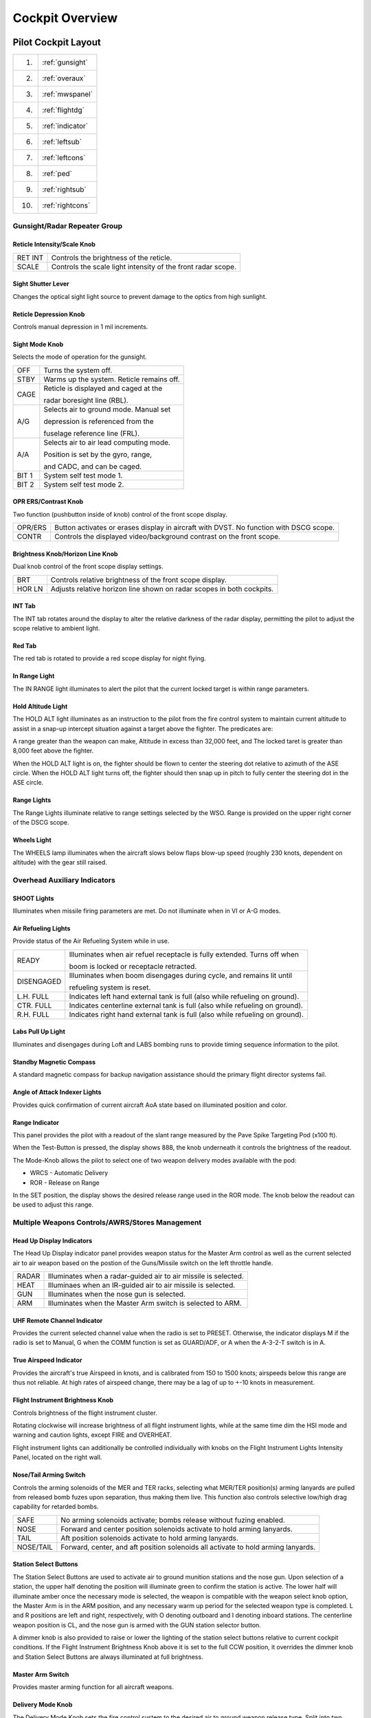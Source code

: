 .. _cockpitoverview:

Cockpit Overview
################


Pilot Cockpit Layout
********************

.. image:: images/pilot_pit_overview.png

+----+----------------+
| 1. |:ref:`gunsight` |
+----+----------------+
| 2. |:ref:`overaux`  |
+----+----------------+
| 3. |:ref:`mwspanel` | 
+----+----------------+
| 4. |:ref:`flightdg` |
+----+----------------+
| 5. |:ref:`indicator`|
+----+----------------+
| 6. |:ref:`leftsub`  |
+----+----------------+
| 7. |:ref:`leftcons` |
+----+----------------+
| 8. |:ref:`ped`      |
+----+----------------+
| 9. |:ref:`rightsub` |
+----+----------------+
| 10.|:ref:`rightcons`|
+----+----------------+



.. _gunsight:

Gunsight/Radar Repeater Group
=============================

.. image:: images/GunRepeater.png


Reticle Intensity/Scale Knob
----------------------------

.. image:: images/RetIntensity.png

  
+---------+--------------------------------------------------------------+
| RET INT | Controls the brightness of the reticle.                      |
+---------+--------------------------------------------------------------+
| SCALE   | Controls the scale light intensity of the front radar scope. |
+---------+--------------------------------------------------------------+


Sight Shutter Lever
-------------------

.. image:: images/SightShutter.png


Changes the optical sight light source to prevent damage to the optics from high sunlight. 


Reticle Depression Knob
-----------------------

.. image:: images/RetDepress.png
  

Controls manual depression in 1 mil increments.


Sight Mode Knob
---------------

.. image:: images/SightMode.png
  

Selects the mode of operation for the gunsight.

+-------------------------------------------+--------------------------------------------+
| OFF                                       | Turns the system off.                      |
+-------------------------------------------+--------------------------------------------+
| STBY                                      | Warms up the system.  Reticle remains off. |
+-------------------------------------------+--------------------------------------------+
| CAGE                                      | Reticle is displayed and caged at the      |
|                                           |                                            |
|                                           | radar boresight line (RBL).                |  
+-------------------------------------------+--------------------------------------------+
| A/G                                       | Selects air to ground mode. Manual set     |
|                                           |                                            |
|                                           | depression is referenced from the          |
|                                           |                                            |
|                                           | fuselage reference line (FRL).             |
+-------------------------------------------+--------------------------------------------+
| A/A                                       | Selects air to air lead computing mode.    |
|                                           |                                            |
|                                           | Position is set by the gyro, range,        |
|                                           |                                            |
|                                           | and CADC, and can be caged.                |
+-------------------------------------------+--------------------------------------------+
| BIT 1                                     | System self test mode 1.                   |
+-------------------------------------------+--------------------------------------------+
| BIT 2                                     | System self test mode 2.                   |
+-------------------------------------------+--------------------------------------------+
 
OPR ERS/Contrast Knob     
---------------------

.. image:: images/Contr.png
  
  
Two function (pushbutton inside of knob) control of the front scope display.  
  
+---------+----------------------------------------------------------------------------------------+
| OPR/ERS | Button activates or erases display in aircraft with DVST. No function with DSCG scope. |
+---------+----------------------------------------------------------------------------------------+
| CONTR   | Controls the displayed video/background contrast on the front scope.                   |
+---------+----------------------------------------------------------------------------------------+


Brightness Knob/Horizon Line Knob
---------------------------------

.. image:: images/BrtHrz.png
  
 
Dual knob control of the front scope display settings.

+--------+-----------------------------------------------------------------------+
| BRT    | Controls relative brightness of the front scope display.              |
+--------+-----------------------------------------------------------------------+
| HOR LN | Adjusts relative horizon line shown on radar scopes in both cockpits. |
+--------+-----------------------------------------------------------------------+


INT Tab
-------
  
  
The INT tab rotates around the display to alter the relative darkness of the radar display, permitting the pilot to adjust the scope relative to ambient light.  


Red Tab
-------  
  
The red tab is rotated to provide a red scope display for night flying.


In Range Light
--------------

.. image:: images/InRng.png
   
  
The IN RANGE light illuminates to alert the pilot that the current locked target is within range parameters.


Hold Altitude Light
-------------------   

.. image:: images/HoldAlt.png
  
  
The HOLD ALT light illuminates as an instruction to the pilot from the fire control system to maintain current altitude to assist in a snap-up intercept situation against a target above the fighter.  The predicates are:

A range greater than the weapon can make,
Altitude in excess than 32,000 feet, and
The locked taret is greater than 8,000 feet above the fighter.

When the HOLD ALT light is on, the fighter should be flown to center the steering dot relative to azimuth of the ASE circle.  When the HOLD ALT light turns off, the fighter should then snap up in pitch to fully center the steering dot in the ASE circle.   


Range Lights
------------

.. image:: images/RngLights.png
  

The Range Lights illuminate relative to range settings selected by the WSO.  Range is provided on the upper right corner of the DSCG scope. 


Wheels Light
------------

.. image:: images/Wheels.png
  
  
The WHEELS lamp illuminates when the aircraft slows below flaps blow-up speed (roughly 230 knots, dependent on altitude) with the gear still raised.



.. _overaux:

Overhead Auxiliary Indicators
=============================

.. image:: images/OvrhdGroup.png
  
  
  
SHOOT Lights
------------

.. image:: images/LftShoot.png
  

Illuminates when missile firing parameters are met.  Do not illuminate when in VI or A-G modes. 


Air Refueling Lights
--------------------

.. image:: images/AARLights.png
  
  
.. image:: images/AARDisng.png
  

Provide status of the Air Refueling System while in use.

+------------+------------------------------------------------------------------------------+
| READY      | Illuminates when air refuel receptacle is fully extended. Turns off when     |
|            |                                                                              |
|            | boom is locked or receptacle retracted.                                      |
+------------+------------------------------------------------------------------------------+
| DISENGAGED | Illuminates when boom disengages during cycle, and remains lit until         |
|            |                                                                              |
|            | refueling system is reset.                                                   |
+------------+------------------------------------------------------------------------------+
| L.H. FULL  | Indicates left hand external tank is full (also while refueling on ground).  |                                       
+------------+------------------------------------------------------------------------------+
| CTR. FULL  | Indicates centerline external tank is full (also while refueling on ground). |
+------------+------------------------------------------------------------------------------+
| R.H. FULL  | Indicates right hand external tank is full (also while refueling on ground). |
+------------+------------------------------------------------------------------------------+  


Labs Pull Up Light
------------------

.. image:: images/LabsPU.png
   

Illuminates and disengages during Loft and LABS bombing runs to provide timing sequence information to the pilot. 


Standby Magnetic Compass
------------------------

.. image:: images/StbyMagComp.png
   

A standard magnetic compass for backup navigation assistance should the primary flight director systems fail. 
  
  
Angle of Attack Indexer Lights
------------------------------

.. image:: images/AoA.png
   
    
Provides quick confirmation of current aircraft AoA state based on illuminated position and color.  

.. image:: images/AoA_table.PNG

Range Indicator
---------------

.. image:: images/range_indicator.png

This panel provides the pilot with a readout of the slant range measured by the Pave Spike
Targeting Pod (x100 ft).

When the Test-Button is pressed, the display shows 888, the knob underneath it controls
the brightness of the readout.

The Mode-Knob allows the pilot to select one of two weapon delivery modes available with the pod:

* WRCS - Automatic Delivery
* ROR - Release on Range

In the SET position, the display shows the desired release range used in the ROR mode.
The knob below the readout can be used to adjust this range.


.. _mwspanel:

Multiple Weapons Controls/AWRS/Stores Management
================================================

.. image:: images/MwsGroup.png


Head Up Display Indicators
--------------------------

.. image:: images/HUD.png
  


The Head Up Display indicator panel provides weapon status for the Master Arm control as well as the current selected air to air weapon based on the postion of the Guns/Missile switch on the left throttle handle.

+-------+-----------------------------------------------------------------+
| RADAR | Illuminates when a radar-guided air to air missile is selected. | 
+-------+-----------------------------------------------------------------+
| HEAT  | Illuminaes when an IR-guided air to air missile is selected.    |
+-------+-----------------------------------------------------------------+
| GUN   | Illuminates when the nose gun is selected.                      |
+-------+-----------------------------------------------------------------+
| ARM   | Illuminates when the Master Arm switch is selected to ARM.      |
+-------+-----------------------------------------------------------------+


UHF Remote Channel Indicator
----------------------------

.. image:: images/UHFInd.png
  
  
Provides the current selected channel value when the radio is set to PRESET. 
Otherwise, the indicator displays M if the radio is set to Manual, G when the COMM function is set
as GUARD/ADF, or A when the A-3-2-T switch is in A.


True Airspeed Indicator
-----------------------

.. image:: images/TASInd.png
  
  
Provides the aircraft's true Airspeed in knots, and is calibrated from 150 to 1500 knots; airspeeds below this range are thus not reliable. At high rates of airspeed change, there may be a lag of up to +-10 knots in measurement. 


Flight Instrument Brightness Knob
---------------------------------

.. image:: images/InstruBright.png
  
  
Controls brightness of the flight instrument cluster.

Rotating clockwise will increase brightness of all flight instrument lights,
while at the same time dim the HSI mode and warning and caution lights, except FIRE and OVERHEAT.

Flight instrument lights can additionally be controlled individually
with knobs on the Flight Instrument Lights Intensity Panel, located on the right wall.


Nose/Tail Arming Switch
-----------------------

.. image:: images/NTArm.png
  
  
Controls the arming solenoids of the MER and TER racks, selecting what MER/TER position(s) arming lanyards are pulled from released bomb fuzes upon separation, thus making them live.  This function also controls selective low/high drag capability for retarded bombs.

+-----------+-----------------------------------------------------------------------------------+
| SAFE      | No arming solenoids activate; bombs release without fuzing enabled.               |
+-----------+-----------------------------------------------------------------------------------+
| NOSE      | Forward and center position solenoids activate to hold arming lanyards.           |
+-----------+-----------------------------------------------------------------------------------+
| TAIL      | Aft position solenoids activate to hold arming lanyards.                          |
+-----------+-----------------------------------------------------------------------------------+
| NOSE/TAIL | Forward, center, and aft position solenoids all activate to hold arming lanyards. |
+-----------+-----------------------------------------------------------------------------------+


Station Select Buttons 
----------------------

.. image:: images/SSBs.png
   
  
The Station Select Buttons are used to activate air to ground munition stations and the nose gun.
Upon selection of a station, the upper half denoting the position will illuminate green to confirm the
station is active.
The lower half will illuminate amber once the necessary mode is selected,
the weapon is compatible with the weapon select knob option, the Master Arm is in the ARM position,
and any necessary warm up period for the selected weapon type is completed.
L and R positions are left and right, respectively, with O denoting outboard and I 
denoting inboard stations.
The centerline weapon position is CL, and the nose gun is armed with the GUN station selector button.

A dimmer knob is also provided to raise or lower the lighting of the station select buttons relative
to current cockpit conditions. If the Flight Instrument Brightness Knob above it is set to the full CCW position,
it overrides the dimmer knob and Station Select Buttons are always illuminated at full brightness.


Master Arm Switch
-----------------

.. image:: images/MArm.png
  
  
Provides master arming function for all aircraft weapons.  


Delivery Mode Knob
------------------

.. image:: images/DelMode.png
  
  
The Delivery Mode Knob sets the fire control system to the desired air to ground weapon release type.  Split into two halves, the left side of the dial references ARBCS (Altitude Reference and Bombing Computer Set) delivery modes, while the right side provides automated release functions using the WRCS (Weapon Release Computer Set) with possible tie-in to the navigation computer, depending on mode.  At the 11 and 12 o'clock positions are the OFF position, which is utilized for air to air weapons (including the gun) and DIRECT, which is used for video-directed weapons such as the AGM-65. The full series of positions is as follows, clockwise from the left:

+----------+---------------------------------------+
| INST O/S | Instantaneous Over the Shoulder       |
+----------+---------------------------------------+
| LOFT     | Loft                                  |
+----------+---------------------------------------+
| O/S      | (Timed) Over the Shoulder             |
+----------+---------------------------------------+
| T LAD    | Timed LADD (Low Angle Drogue Delivery |
+----------+---------------------------------------+
| TL       | Timed Level                           |
+----------+---------------------------------------+
| OFF      | Off (Air to Air)                      |
+----------+---------------------------------------+
| DIRECT   | Manual Direct                         |
+----------+---------------------------------------+
| TGT FIND | Target Find (Nav mode only)           |
+----------+---------------------------------------+
| DT       | Dive Toss                             |
+----------+---------------------------------------+
| DL       | Dive Laydown                          |
+----------+---------------------------------------+ 
| L        | Laydown                               |
+----------+---------------------------------------+
| OFF SET  | Offset Bomb                           |
+----------+---------------------------------------+
| AGM-45   | AGM-45                                |
+----------+---------------------------------------+


Weapon Selector Knob
--------------------

.. image:: images/WSK.png
  
  
Selected for the type of weapon currently required, providing release signals to the AWRU (Aircraft Weapons Release Unit). ARM and TV positions inhibit air to air weapon firing unless a CAGE signal is active.  ARM and TV positions do not affect tuning status of radar guided weapons.  Positions are as follows:

+-------------+-----------------------------------------------------------------------------------+
| AGM-12      | Not used.                                                                         |
+-------------+-----------------------------------------------------------------------------------+
| BOMBS       | Bombs (all types).                                                                |
+-------------+-----------------------------------------------------------------------------------+
| RKTS & DISP | Rockets and dispensers.                                                           | 
+-------------+-----------------------------------------------------------------------------------+
| ARM         | Anti-Radiation Missile (AGM-45).                                                  |
+-------------+-----------------------------------------------------------------------------------+
| TV          | Electro-optical weapons (AGM-65).                                                 |
+-------------+-----------------------------------------------------------------------------------+
| C           | Not used; may be utilized as an OFF position.                                     |
+-------------+-----------------------------------------------------------------------------------+
| B           | Like AIR TO AIR switch in rear cockpit, cancels CAGE requirement.                 |
+-------------+-----------------------------------------------------------------------------------+
| A           | Simultaneous release mode for CBU, rockets, or dispensers; bombs do not release.  |
+-------------+-----------------------------------------------------------------------------------+
 
     
Aircraft Weapons Release Unit
-----------------------------   
     
.. image:: images/AWRU.png
  
  

Provides timed interval release scheduling of single or multiple bombs or rockets and dispensed munitions based on the selections made between the interval knob, the QTY (quantity) knob and the INTRVL switch.

The interval knob provides release pulse sequences between 0.05 second and 1 second.  

The INTRVL switch provides the option of a 10x multiplier of the set value of the interval knob.  In the NORM position, the interval knob value is the trigger timer. 
The quantity knob functions as follows:

Selecting "1" places the AWRU into single manual bombing mode; one push of the bomb release button releases one bomb.  

Selecting a value from "2" to "18" sets the AWRU into single ripple mode; in this mode, the AWRU will release bombs according to the programmed interval until the set number of rounds is dropped, or the bomb button is released.  Upon release, the count is reset, and a subsequent press and hold will drop the programmed number of bombs.

Selecting "C" sets the AWRU into single continuous mode; pressing the bomb release button drops rounds according to the programmed interval until the bomb button is released, or all munitions from the selected pylons are expended.

The "P" setting is for pairs manual mode.  With at least two stations selected, each push of the bomb button will release two bombs; like single manual mode, this does not include an interval function.

Lastly, the "S" setting, for salvo, releases bombs in accordance to the chosen interval from all selected stations simultaneously, until the bomb button is released.  Ergo, if four stations are selected with a 2 second interval (0.2 on the interval dial, X10 INTRVL switch setting), four bombs will be released every two seconds the pickle button is held down.


Missile Status Lights
---------------------

.. image:: images/MSL.png
  
  
The Missile Status Light window provides confirmation of currently installed and configured air to air missiles.

The RDR lights illuminate once AIM-7 missiles are properly tuned with the fire control system; any station that does not carry a Sparrow, does not correctly sync up during tuning, or is launched, will turn off.

The HEAT lights illuminate one at a time, rather than all up upon circuit configuration.  The light of the currently selected station will illuminate beginning at the raising of the gear handle, and remain in that position until the weapon is either cycled using the throttle's Gun/Missile Switch reject option, or is launched.


Radar Missile Power Switch
--------------------------

.. image:: images/RMPS.png
  
  
The Radar Missile Power Switch provides power to the CW tuning drive and monitoring functionality.  

When switched out of the OFF position, power is applied to the circuit 30 seconds after this selection.  

The STBY position maintains warmup power to the missiles and CW tuning drive once the missiles have been tuned.  

The CW ON position allows for constant tuning and missile state monitoring with the radar mode not in TV.  

Tuning can be performed on the ground with the radar in TEST mode to preclude emissions endangering ground crew. 


Centerline Tank Aboard Light
----------------------------

.. image:: images/CTAL.png 
  
  
Illuminates when a stores condition exists that precludes ejection and launch of an AIM-7 missile installed in one of the two forward positions.
  

Interlock Switch
----------------

.. image:: images/Intlk.png
  
A two position switch that determines whether the fire control system launch parameter interlocks can prevent an AIM-7 from being launched when the trigger is pulled.  

+-------------+------------------------------------------------------------------------------------+
| IN          | Interlocks engaged; range limits, ASE limits, or radar not in VI inhibits launch.  |
+-------------+------------------------------------------------------------------------------------+
| OUT         | Interlocks disengaged; AIM-7 will fire when trigger is pulled.                     |
+-------------+------------------------------------------------------------------------------------+


Selective Jettison Control
--------------------------

.. image:: images/SelJet.png
  
The Selective Jettison Control knob provides the pilot direct access to dump stores in an emergency on a position by position basis, or immediate release of all single carried air to ground, MER/TER stored, or LAU-88 launcher-mounted round at once.  


+-------------+-----------------------------------------------------------------------------------+
| OFF         | Safes PUSH TO JETT button on the Selective Jettison Control Panel.                |
+-------------+-----------------------------------------------------------------------------------+
| STORES      | Releases all MER/TER, single carried, or LAU-88 mounted rounds upon PUSH TO JETT. |
+-------------+-----------------------------------------------------------------------------------+
| L/R FWD     | Jettisons AIM-7 from respective position on PUSH TO JETT.  Inhibited if CL TK ON. |
+-------------+-----------------------------------------------------------------------------------+
| L/R AFT     | Jettisons AIM-7 from respective position on PUSH TO JETT.                         | 
+-------------+-----------------------------------------------------------------------------------+
| L/R WING    | In conjunction with TV or ARM, jettisons single AGM-65 from wing on PUSH TO JETT. |
+-------------+-----------------------------------------------------------------------------------+

Recorder Lamp
-------------

.. image:: images/pilot_recorder_lamp.png

This dimmable lamp is lit to indicate operation of the Airborne-Video-Tape-Recorder (AVTR).

The AVTR system is controlled by the WSO and records the intercom sound, as well as the rear radar screen.

.. _flightdg:

Flight Director Group
=====================

.. image:: images/FDG.png

 
Radar Altimeter
---------------

.. image:: images/RadAlt.png
  
  
Terrain relative accurate height information up to 5000 ft, functions to 30 degrees of bank angle or 35 degrees of pitch.  Clockwise rotation of the function control switch on the lower right of the indicator powers the device; continued rotation sets the low altitude warning pointer to the desired height. Below the set altitude, the warning light activates. A self-test, initiated by pressing the function control switch, shows 35 +-15 feet. Above 5000 feet or with unreliable signals, the pointer hides behind a mask, showing the OFF flag. The OFF flag also appears during power loss or shutdown.  
  

Airspeed and Mach Indicator
---------------------------

.. image:: images/MachInd.png
  
The combination airspeed and mach number indicator shows airspeed readings below 200 knots, and include Mach numbers at high speed.  The indicator uses a single pointer over a fixed airspeed scale, marked from 80 to 850 knots, with a moving Mach scale presenting from Mach 0.4 to 2.5. A pair of movable reference markers is available with the knob on the face of the gauge, with speed reference available between 80 and 195 knots, and the Mach index pointer being able to be set between the 225 knot and 850 knot regions relative to the airspeed gauge.  

Note: Moving these reference markers outside of the respective aforementioned regions can damage them.


Angle of Attack Indicator
-------------------------

.. image:: images/AoAInd.png

Drawing relative wind information from the landing-gear adjacent AoA probe, the AoA indicator offers conditional reference for cruise (7.9 units), approach (19.2 units), and stall (30.00).  Because of the AoA probe to the nose gear door and subsequent airflow disturbance when the gear is lowered, actual aircraft AoA is approxiamtely 1 unit higher than indicated, and ON SPEED AoA is roughly 5 knots slower than the given value.

When indicator power is offline due to electrical system configuration or damage, an OFF flag will appear in the window on the face of the gauge.  Function of the indexer lights and stall warning vibrator is driven by switches in the indicator. 

  

Reference System Selector Switch
--------------------------------

.. image:: images/RefSel.png
  
Toggles between the inertial navigation set and AN/AJB-7 displacement gyroscope for attitude information. When set to PRIM, the inertial navigation set provides azimuth and attitude data to the ADI; when on STBY, AN/AJB-7 supplies this information. Azimuth data also feeds into the HSI and BDHI (rear cockpit). Additionally, attitude details are sent to the fire control system.

Note: Inertial information requires the inertial navigator control panel's switch to be on NAV.

When transitioning between STBY and PRIM, immediate attitude information may show unusual gyrations on the attitude director indicator due to initial erection. Rapid turns (above 15° per minute) may temporarily disrupt accurate heading information, requiring straight and level flight for about 20 seconds for manual compass system synchronization (SYNC position)
  

Attitude Director Indicator
---------------------------

.. image:: images/ADI.png

Includes an attitude sphere, turn indicator, steering bars, miniature aircraft, glideslope pointer, flags, and pitch trim knob. It displays pitch, bank, and heading from the selected reference system and allows pitch adjustment via the trim knob. The turn indicator relies on a gyro from the AN/AJB-7 system. The steering bars offer Flight Director guidance for heading interception, navigation, and ILS approaches. The glideslope pointer provides
vertical guidance information during an ILS approach. 
  
  
Horizontal Situation Indicator
------------------------------

.. image:: images/HSI.png
  
Consists of a rotating compass card, single and double bar bearing pointers numbered 1 and 2 respectively, a range indicator, and a range warning flag. Presents a top-down view of the currently programmed navigation.  The Heading Set knob is availble to input desired magnetic heading, and the Course Set knob is used to enter VOR radial or inbound localizer course for accurate deviation display.  


Altimeter
---------

.. image:: images/Altim.png
  
  
A counter-pointer style altitmeter, with thousandths in the counter window and 100 foot increments around the face. The altimeter has an absolute range of 80,000 feet. The altimeter includes a barometric scale for setting local pressure with the knob on the indicator.  Works in either electric (normal operation mode) or pneumatic (STBY) mode, switchable via a springloaded three position switch labelled RESET and STBY.   

Vertical Velocity Indicator
---------------------------

.. image:: images/VVI.png
  
  
Provides rate of climb or descent via the static pressure system referenced in thousands of feet per minute. 

  
Standby Attitude Indicator
--------------------------

.. image:: images/StbyAtt.png
  
The SAI functions independent of the Flight Director Group, providing reasonably accurate readings (within six degrees) for 9 minutes if power to the system is lost and the OFF flag is in view.  Pitch markings are indicated every 5 degrees, while roll markings are in gradations of 10 degrees. Roll is illustrated through 360 degrees, while pitch is limited by stops at 92 degrees in climb and 78 degrees in dive to prevent gimbal lock.
  

Navigation Function Selector Panel
----------------------------------

.. image:: images/NavFunct.png
  
Controls display presentation on the ADI and HDI based on the selected values on the two knobs; to the left is the Bearing/Distance Knob, and to the right the Mode Selector Knob.  The Bearing/Distance Knob determines the source of navigation information for the HSI and ADI.  The Mode Selector Knob provides control over the presentation of various displayed information on the HSI and ADI.  The Mode Selector Knob includes an inset switch marked FD, for Flight Director.  This switch engages or deactivates the pitch and bank steering bars on the ADI; the OFF position has the switch aligned vertically.

Bearing/Distance Knob
^^^^^^^^^^^^^^^^^^^^^

+-------------+-----------------------------------------------------------------------------------+
| VOR/TAC     | Magnetic and relative bearing to VOR station and TACAN range displayed on HSI.    |
+-------------+-----------------------------------------------------------------------------------+
| TAC         | Magnetic and relative bearing and range to TACAN station displayed on the HSI.    |
+-------------+-----------------------------------------------------------------------------------+
| ADF/TAC     | Magnetic and relative bearing to ADF station and TACAN range displayed on HSI.    |
+-------------+-----------------------------------------------------------------------------------+
| NAV COMP    | Magnetic and relative bearing and range provided from navigation computer on HSI. | 
+-------------+-----------------------------------------------------------------------------------+

Mode Selector Knob Display Functions
^^^^^^^^^^^^^^^^^^^^^^^^^^^^^^^^^^^^

.. image:: images/ModeSelectorKnobTable.png


.. _indicator:

Right Main Panel
================

.. image:: images/RMP.png


RWR Azimuth Indicator
---------------------

.. image:: images/RWRAz.png


Azimuth-Elevation Indicator
---------------------------

.. image:: images/EOLos.png

The Azimuth-Elevation Indicator, or also Line-Of-Sight Indicator, is the main instrument for the pilot
to assess the current attitude of the Pave Spike Targeting Pod in order to keep the line of sight
within the operational limits.

The needle shows the pods roll position from -160° (CW) to +110° (CCW).

Three flags indicate the elevation:

- green: -120° to -155°
- yellow: -155° to -160°
- red: -160° or beyond

If the needle is kept within the green labelled range and neither the yellow or red flag are shown,
the view will not be obstructed by the pod or the aircraft.

Master Caution Light
--------------------

.. image:: images/MCLP.png
  

The Master Caution light illuminates to provide the pilot warning of a condition requiring attention, directing them to look at the telelight panel for additional information. The Master Caution lamp is reset by correcting the condition, or pressing the Master Caution Reset button on the generator control panel. 

Fire Test Button
----------------

.. image:: images/FTB.png
  
  
When pressed, this button tests for functionality of the FIRE and OVRHT lamps. Under normal conditions, all four
lights should light up as long as the button is pressed down.
If a lamp does not light up, it is likely broken and cannot be trusted on indicating a fire condition anymore.

The button can also be used in conjunction with the Warning Lights Test switch to confirm detection and continuity
performance of the fire and overheat warning systems.

Holding the Warning Lights Test switch in the WARN TEST position, then simultaneously pressing and
releasing the Fire Test Button performs the test. Proper system function is confirmed with the four FIRE
and OVRHT lamps off while the Fire Test Button is pressed, then illuminating when it is released.


Fire/Overheat Warning Lamps
---------------------------

.. image:: images/FOWL.png
   
  
The Fire and Overheat Warning Lamps, one for each engine, are a pair of two-position indicators that illuminate when a fire condition is detected in the engine compartment (FIRE), or an overheat condition is detected in the exhaust nozzle section (OVRHT).  
  
  
Fuel Quantity Indicator
--------------------------------

.. image:: images/JPInd.png
  
  
The Fuel Quantity Indicator provides two different indications of total usable internal fuel to confirm proper transfer function between the seven internal fuel cells, as well as any external loaded tanks.  The upper hemisphere's sector display presents fuel quantity detected in fuselage cells 1 through 6, excluding the aft-most cell 7, as well as the internal wing tanks.  The sector display presents 200 lb increments from 0 to 3000 pounds, and 500 pound increments for the rest of the gauge.  The lower tape counter readout includes all internal fuel, including cell 7 and the internal wing tanks, and is presented in 100 lb increments. 


Fuel Flow Gauges
----------------

.. image:: images/FFI.png
  
  
A pair of fuel flow indicators is provided, one for each engine, presenting pounds per hour rate from 0 to 12, in 1000 lb increments.  Flow indications are for basic, non-afterburning thrust.  In afterburner, the flow rate is roughly four times the displayed flow rate. 

Tachometers
-----------

.. image:: images/Tach.png
  
  
A percentage-noting Tachometer is provided for each engine, including an inset wheel for accurate display of single digits. 
  

Exhaust Gas Temperature Gauges
------------------------------
.. image:: images/EGT.png
  
  
Exhuast Gas Temperature gauges are provided for each engine.  The gauges have two needles- a large needle providing increments of 0 to 12 in multiples of 100 degrees centigrade, and a smaller needle presenting increments of 0-10 in multiples of 10 degrees centigrade. Temperatures are measured at the exit of the turbine unit.  
  

Dual Exhaust Nozzle Position Indicators
---------------------------------------

.. image:: images/NPI.png
  

A combined Nozzle Position Indicator is provided with two needles, one for each engine on their respective side, to confirm balanced nozzle position and scheduling relative to throttle position.  The gauge provides four zones relative to the nozzles being in their fully open configuration, or their maximum closed configuration at the bottom.  At idle, the indication will be roughly 7/8ths open, and schedules down as throttle is increased.  Position in the afterburner region will moderate to maintain safe EGT levels. 



.. _leftsub:

Left Subpanel
=============

.. image:: images/LeftSub.png


8-Day Clock
-----------

.. image:: images/PClock.png
  
  
A clock is provided for the pilot, including a stopwatch function.


Emergency Canopy Jettison Handle
--------------------------------

.. image:: images/CanJet.png
  

Used for emergency ground extraction, the Emergency Canopy Jettison Handle releases a compressed oxygen cylinder to open both canopies immediately, shearing them off at their pivots.


Landing Gear Handle
-------------------

.. image:: images/GearHandle.png
  
  
Actuates the landing gear; raised for gear up, down for gear down.

Pulling the handle out will actuate the Emergency Mode and release the gear
by using a pair of compressed air bottles.
  

Landing Gear Position Indicators
--------------------------------

.. image:: images/GearPos.png
  
  
The Landing Gear Position Indicators provide visual confirmation of current gear state, displaying UP when retracted, showing a barber pole while in transition, or the illustration of a wheel in the respective window when fully down and locked.


Slats/Flaps Indicators
----------------------

.. image:: images/SltFlpInd.png
  
  
Visual indication of the Slat and Flap systems are provided through two window indicators.  Slats will be displayed as IN (retracted) or OUT (extended).  Flaps will display as UP (retracted) or DN (down), and will show a barber pole while in transition. 


Boost Pump Pressure Indicators
------------------------------

.. image:: images/BoostInd.png
  
  
A pair of indicators provide confirmation of fuel boost pump operation.  Indicators are calibrated 0 to 5, which must be multiplied by 10 to read in current PSI.


Stabilator Trim Indicator
-------------------------

.. image:: images/StabTrimInd.png
  
  
Provides current stabilator trim setting in units (trim switch actuations) of trim. 


Landing/Taxi Lights Switch
--------------------------

.. image:: images/LndTxLt.png
  
  
Control the external Landing and Taxi lamps.  Left main gear must be down and locked for the switch to function. 


External Stores Emergency Release
---------------------------------

.. image:: images/EmerRel.png
  
  
Also called the "panic button", the External Stores Emergency Release will immediately perform separation of all jettisonable stores, without air to air weapons or special weapons.  The actuation of the button will show a yellow ring around the button position, which is the indicator for the pilot that it has been used. 


Aileron Rudder Interconnect (AIR) Circuit Breaker
-------------------------------------------------

.. image:: images/ARIfuse.png
  
  
When pulled in conjunction with the Yaw ARI Stab Aug Switch disengaged, Yaw ARI will be fully removed.  With the Yaw ARI Stab Aug Switch engaged, 5 degrees of ARI authority will be maintained.


Emergency Brake Handle
----------------------

.. image:: images/EBrake.png
  
  
Pulling this handle activates the Emergency Hydraulic Brake System, which dumps the remainder of the hydraulic accumulator into the brake system for a limited number of brake actuations.  Differential braking will work, however the number of available actuations is limited.  


.. _leftcons:

Left Console Area
=================

.. image:: images/LeftCons.png


Left Utility Panel
------------------

.. image:: images/LUtil.png

Anti-Skid
^^^^^^^^^


Canopy/Low Altitude Warning Volume
^^^^^^^^^^^^^^^^^^^^^^^^^^^^^^^^^^

Sets audio level for canopy open and low altitude voice warnings.

This system is not installed on this variant of the F-4E.


Oxygen Control Panel
--------------------

.. image:: images/PilOxy.png

Flow Indicator
^^^^^^^^^^^^^^

Alternates between black and white with each aircrew member breath to indicate oxygen flow.


Emergency Flow Control Switch
^^^^^^^^^^^^^^^^^^^^^^^^^^^^^

Three position switch which selects EMERGENCY pressure (100% flow with positive pressure), NORMAL (stanadard air/oxygen mix), or TEST MASK (positive pressure for mask sealing check). 


Diluter Lever
^^^^^^^^^^^^^

Two position switch that cycles between NORMAL oxygen value or 100% OYXGEN level.  


Oxygen Quantity Test Button
^^^^^^^^^^^^^^^^^^^^^^^^^^^

Tests oxygen low pressure warning system.  Pressing the button cycles the needles from current oxygen level to zero, which triggers OXYGEN LOW telelight panel warning as needle passes through 1 liter.  Releasing the button returns the needle to current system level and clears OXYGEN LOW warning.


Oxygen Pressure Gauge
^^^^^^^^^^^^^^^^^^^^^

Indicates system pressure from 0 to 500 psi.  


Supply Lever
^^^^^^^^^^^^

Two position switch (ON and OFF) activating flow of oxygen to the aircrew member. 


Forward Hand Control
--------------------

.. image:: images/PilAGM.png

Small joystick used to finalize the positioning of a target in the seeker gate of an AGM prior to launch. 


Outboard Engine Control Panel
-----------------------------

.. image:: images/PilOutEng.png


Engine Anti-Icing Switch
^^^^^^^^^^^^^^^^^^^^^^^^

Two position switch (DE-ICE and NORMAL) controlling de-icing function.  When in DE-ICE, the anti-icing air flow is enabled.  In NORMAL, no anti-icing is provided.


Communications Antenna Select Switch
^^^^^^^^^^^^^^^^^^^^^^^^^^^^^^^^^^^^

Two position switch commanding which antenna is being utilized for voice communication- UPR (upper) or LWR (lower). 


LCOSS Switch
^^^^^^^^^^^^

Selects which computer system is installed on this aircraft.

* ARS-107
* ASG-26

The switch is a leftover and not connected.

DVST Switch
^^^^^^^^^^^

Selects which radar system is installed on this aircraft.

* APS-107
* APQ-120

The switch is a leftover and not connected.


Inboard Engine Control Panel
----------------------------

.. image:: images/PilInbEng.png

The Inboard Engine Control Panel carries the following controls:

Target Contrast Switch
^^^^^^^^^^^^^^^^^^^^^^

Used to select the appropriate contrast conditions for seeker acquisition with the AGM-65A and B. 

+-------------+-----------------------------------------------------------------------------------+
| WHT/BLK     | Programs the missile seeker to track a light target on a dark background.         |
+-------------+-----------------------------------------------------------------------------------+
| AUTO        | Programs the missile to use its automatic tracking mode.                          |
+-------------+-----------------------------------------------------------------------------------+
| BLK/WHT     | Programs the missile seeker to track a dark target on a light background.         |
+-------------+-----------------------------------------------------------------------------------+


Engine Start Switch
^^^^^^^^^^^^^^^^^^^

Three position switch with automatic return to center used to start the respective engine using the cartridge (if loaded), left or right.


CADC Static Pressure Compensator Correction Switch
^^^^^^^^^^^^^^^^^^^^^^^^^^^^^^^^^^^^^^^^^^^^^^^^^^

Three position switch, momentary in the RESET CORR position, used to correct or disengage the Static Pressure Compensation of the altimeter, thus eliminating, or invoking, altimeter lag from rapid altitude changes.

+-------------+---------------------------------------------------------------------------------------------------+
| RESET CORR  | Actuated after engine startup, then in flight if a SPC warning is caused by transient conditions. |
+-------------+---------------------------------------------------------------------------------------------------+
| NORM        | Regular operating position of switch upon release of RESET CORR or actuation out of CORR OFF.     |
+-------------+---------------------------------------------------------------------------------------------------+
| CORR OFF    | Manually disengages SPC altitude lag compensation.                                                |
+-------------+---------------------------------------------------------------------------------------------------+


Engine Master Switches
^^^^^^^^^^^^^^^^^^^^^^

A pair of two position lever lock switches, separated by a guard to alleviate erroneous command of the wrong switch, connects electrical power to the engine boost and transfer pumps for the respective engine when placed in the ON (forward) position.  The connection to electrical power is external if the aircraft is connected to a ground crew provided generator, or the aircraft's battery if no external power available.  Switching them to OFF (aft) position will engage the fuel shutoff valves so long as the aircraft is not solely running on the internal electrical bus; otherwise, the valves will remain open, unless the engine throttle is placed into the cutoff position.

Rudder Trim Switch
^^^^^^^^^^^^^^^^^^

Used to apply rudder trim adjustment when pressed to the respective side, left or right.


Throttles
---------

SAI Panel
------------------

.. image:: images/sai_panel.png

The panel provides a circuit breaker and a knob to control the
brightness for the Standby Attitude Indicator.

Eject Light/Switch
------------------

.. image:: images/PilEjectLight.png

Pressed by the pilot in an emergency condition requiring ejection from the aircraft,
which illuminates the EJECT lamp in the rear cockpit warning the WSO to prepare for immediate ejection.

Also lights up when the WSO presses their respective Eject Light to warn the Pilot for ejection.


Slats/Flaps Control Panel
-------------------------

.. image:: images/FlapSlatPan.png

A three position switch (NORM, OUT, OUT AND DOWN) to the rear of the panel provides normal operation functions of the Slats/Flaps System.  These functions are relative to landing gear position, and are noted as follows:

**Nose Gear UP**

+--------------+-----------------------------------------------------------------------------------+
| NORM         | Flaps up, slats operate as function of AOA.                                       |
+--------------+-----------------------------------------------------------------------------------+
| OUT          | Slats extend.                                                                     |
+--------------+-----------------------------------------------------------------------------------+
| OUT AND DOWN | Slats and flaps extend (wheels light flashing until landing gear is down.         |
+--------------+-----------------------------------------------------------------------------------+

**Nose Gear DOWN**

+--------------+-----------------------------------------------------------------------------------+
| NORM         | Flaps up, slats operate as function of AOA.                                       |
+--------------+-----------------------------------------------------------------------------------+
| OUT          | Slats and flaps extend.                                                           |
+--------------+-----------------------------------------------------------------------------------+
| OUT AND DOWN | Slats and flaps extend.                                                           |
+--------------+-----------------------------------------------------------------------------------+

.. image:: images/SlatsRelative.png


Emergency Slats/Flaps Handle
----------------------------

Also included is the Emergency Slats/Flaps Extension handle, marked in yellow and black, at the top of the panel.  This is handle is pulled to force high pressure air into the slats/flaps actuation system, causing them to deploy in event of control system failure.


Canopy Control Switch
---------------------

.. image:: images/PilCanSel.png

Used to open (aft) or close (forward) the pilot canopy. 


Extra Picture Switch
--------------------

.. image:: images/ExtraPic.png

Provision to operate the KB-18 gun camera without the release of weapons, the Extra Picture switch starts the camera at the selected rate.

Gun Camera Switch
-----------------

.. image:: images/GunCamSwtch.png

Activates the gun camera, which will run until the switch is placed to off, or actuation of bomb button or trigger position 2 once the pre-programmed overrun time is completed.


Fuel Control Panel
------------------

.. image:: images/FuelCntl.png

Internal Wing Dump Switch
^^^^^^^^^^^^^^^^^^^^^^^^^

Two position switch which, when placed in DUMP, closes off the wing fuel cells from transfer
into the fuselage fuel cells and dumps fuel from the valves at the wing fold trailing edge.
Placing the switch back to the NORM position closes the dump vales and reconnects the wing
cells for transfer to the fuselage.

The entire fuel is dumped in roughly 15 minutes.


Internal Wing Transfer Switch
^^^^^^^^^^^^^^^^^^^^^^^^^^^^^

A two-position switch which controls flow of wing cell stored fuel to the fuselage fuel tanks;
NORMAL permits transfer, whereas STOP TRANS ceases flow from the wings to the fuselage feed tanks.

Transfer only occurs without weight on wheels and if the internal tanks have reached a certain
fuel level already.


Refueling Select Switch
^^^^^^^^^^^^^^^^^^^^^^^

Determines which tanks will be refuelled during an air to air refueling cycle: internal (INT ONLY) or all tanks (ALL). 


External Transfer Switch
^^^^^^^^^^^^^^^^^^^^^^^^

A three position toggle determining which externally mounted tanks are currently transferring fuel
to the fuselage tanks: CENTER (centerline tank), OFF (none), or OUTBD (outboard wing tanks).

Transfer only occurs without weight on wheels and if the internal tanks have reached a certain
fuel level already.

It is not possible to transfer from the wing tanks and external tanks at the same time. If both are selected,
the external tanks will take priority.


Air Refueling Switch
^^^^^^^^^^^^^^^^^^^^

Two position toggle switch used for extending (EXTEND) and retracting (RETRACT) the air to air refueling door.
Placing the switch into EXTEND illuminates the air to air refueling recepticle lamp to assist the tanker
boom operator.

If, during AAR, the boom disconnects and the DISENGAGED light illuminates, this switch has to be flipped to
RETRACT and back to EXTEND to reset the system and allow the boom to connect again.


Boost Pump Check Switches
^^^^^^^^^^^^^^^^^^^^^^^^^

A pair of two position spring loaded switches are provided to confirm function of the fuel boost pumps.  Can only be checked with the engine master switches OFF.  Holding either switch will energize the respective boost pump, thus showing a positive pressure value on the fuel pressure indicator.  


VOR/ILS Control Panel
---------------------

.. image:: images/VORILSCntl.png

Nav Vol Knob
^^^^^^^^^^^^

Controls the volume of the VOR/ILS audio system that indicates a positive return by
repeating the morse code of the selected station.

Must be moved out of the full CCW position to provide power to the VOR/ILS system.

MB Vol Knob
^^^^^^^^^^^

Controls the volume of the tone played when flying over a marker-beacon transmitter,
for example on the final approach during landing.

Frequency Knobs
^^^^^^^^^^^^^^^

A set of two knobs for tuning the VOR/ILS frequency. The outer knob controls the first three digits,
while the inner knob sets the two decimal digits.

Valid frequencies range from 108.00 to 117.95 MHz.

VOR/MKR Test
^^^^^^^^^^^^

A button to initiate a built-in test of the VOR system.


Drag Chute Handle
-----------------

Applied to reduce landing rollout, or as an aid in spin recovery, the drag chute handle is pulled back to deploy the chute, and, once deployed, a button on the handle is pressed while pulling the handle back further to jettison the chute.  Once jettisoned, the handle is released back into its normal position.


AFCS Control Panel
------------------

.. image:: images/AFCSPan.png

Stability Augmentation Channel Switches (Yaw/Roll/Pitch)
^^^^^^^^^^^^^^^^^^^^^^^^^^^^^^^^^^^^^^^^^^^^^^^^^^^^^^^^

Three two-position swiches enable individual channels of stability augmentation for Yaw, Roll, and Pitch.  ENAGE (forward) sets the respective chanel stability augmentation on. 

AFCS Mode Switch
^^^^^^^^^^^^^^^^

Enables AFCS flight mode, which can maintain and hold maneuvers and attidues at up to +/- 70 degrees of pitch, 70 degrees of bank, and in all 360 degrees of azimuth.  Deactivated by selecting the switch aft, or with a rapid control input.

Altitude Hold Switch
^^^^^^^^^^^^^^^^^^^^

Selecting ENGAGE activates the altitude hold function of the AFCS.  When entered in a pitch and bank level condition, will maintain altitude (ASL) stabilized flight at the current heading.


Boarding Steps Indicator
------------------------

.. image:: images/BoardStepsLadder.jpg

Used to visually confirm the integrated boarding ladder has been stowed.  With the white post extended up, ladder is stowed, whereas ladder is deployed if post is down and flush with panel recess.


Intercom System Control Panel
-----------------------------

.. image:: images/PilIntercom.png

Pilot ICS Volume Control Knob
^^^^^^^^^^^^^^^^^^^^^^^^^^^^^

Turned clockwise to increase audio between cockpits, and counterclockwise to decrease audio between cockpits on the intercom.


Pilot ICS Function Selector Switch
^^^^^^^^^^^^^^^^^^^^^^^^^^^^^^^^^^

+----------------+------------------------------------------------------------------------------------+
| COLD MIC       | Mic switch on throttle must be held to activate intercom.                          |
+----------------+------------------------------------------------------------------------------------+
| HOT MIC        | Voice automatically transmitted on intercom.                                       |
+----------------+------------------------------------------------------------------------------------+
| RADIO OVERRIDE | Intercom overrides incoming radio calls; does not override aircraft warning audio. |
+----------------+------------------------------------------------------------------------------------+


Pilot ICS Amplifier Select Knob
^^^^^^^^^^^^^^^^^^^^^^^^^^^^^^^

Determines current amplifier for intercom function.

+------+-------------------------------------------------------------------------------------+
| B/U  | Backup headset amplifier provides audio.                                            |
+------+-------------------------------------------------------------------------------------+
| NORM | Primary headset amplifier provides audio.                                           |
+------+-------------------------------------------------------------------------------------+
| EMER | The opposite cockpit's audio is heard at its set volume using its amplifier.        |
+------+-------------------------------------------------------------------------------------+


AN/ALE-40 Programmer
--------------------

.. image:: images/ANALE40Prg.png

Chaff Burst Count
^^^^^^^^^^^^^^^^^

Selects the number of chaff burst commands per salvo; values of 1, 2, 3, 4, 6, or 8


Chaff Burst Interval
^^^^^^^^^^^^^^^^^^^^

Selects the time interval of .1, .2, .3, or .4 seconds between each chaff burst command.


Chaff Salvo Count
^^^^^^^^^^^^^^^^^

Selects the number of salvos per dispense command, values of 1, 2, 4, 8, or C(ontinuous).


Chaff Salvo Interval
^^^^^^^^^^^^^^^^^^^^

Selects time interval between each salvo.  Values of 1, 2, 3, 4, 5, 8, or a R(andom) number of seconds.


Flare Burst Count
^^^^^^^^^^^^^^^^^

Selects the quantity of flare burst commands per salvo.  Values of 1, 2, 4, 8, or C(ontinuous). 


Flares Select Switch
^^^^^^^^^^^^^^^^^^^^

Selects the time interval between each burst command.  Values of 3, 4, 6, 8, or 10 seconds.


Flares Indicator Light
^^^^^^^^^^^^^^^^^^^^^^

Illuminates when the Flares select switch is in the Flares position and indicates they can be dispensed, if flaps and speed brakes are retracted.


Power On Indicator Light
^^^^^^^^^^^^^^^^^^^^^^^^

Illuminates when the Flares select switch is in the Normal position and either (or both) mode knobs are in any position other than OFF.


Slats Override Switch
---------------------

.. image:: images/SlatsOvrd.png

Two-position guarded switch with IN and NORM positions.  In NORM, slats operate normally as a function of the slats flaps switch or AoA.  When IN selected, slats will retract and remain retracted.  Selection of IN illuminates SLATS IN light on telelight panel and Master Caution lamp. 


Armament Safety Override Switch
-------------------------------

.. image:: images/ArmOvrd.png

If pressed and the landing gear handle is placed down, overrides the armanent safety.

This allows for example to fire the gun while on ground.


Anti-G Suit Control Valve
-------------------------

.. _ped:

Pedestal Group
==============

.. image:: images/PedGrp.png


Accelerometer
-------------

.. image:: images/GGauge.png
  
  
Calibrated from negative 4 to positive 10 in units of G, with three pointers- one for current applied load, the other two show maximum positive and negative G applied during the flight.  Pressing the PUSH TO SET button will reset the maximum position indicators to 1 G.  


Engine Oil Pressure Indicators
------------------------------

.. image:: images/OilPress.png
  
A pair of engine oil pressure indicators are provided, one for each engine, calibrated from 0 to 10, multiplied by 10 to read as units of PSI.


Hydraulic pressure Indicators
-----------------------------

.. image:: images/HydPress.png
  
  
Two hydraulic pressure indicators are installed.  One references the Utility Hydraulic System pressure, while the other references the PC-1 and PC-2 Hydraulic Systems; the latter includes two needles, and are marked accordingly. 


Rounds Remaining Indicator
--------------------------

.. image:: images/Rounds.png

Shows the currently available number of nose gun rounds.
The counter must be set manually by the pilot whenever rearming.


Rudder Pedal Adjustment Crank
-----------------------------

.. image:: images/PedAdjust.png
  
  
Used to adjust ergonomic position of the rudder pedals forward or back from the pilot.

Requires 38 full turns to move the pedals across the entire range.


Pneumatic Pressure Indicator
----------------------------

.. image:: images/Pneum.png
  
  
Provides cumulative manifold pressure of the compressed engine bleed air used to drive the aircraft's pneumatic actuated equipment.  


.. _rightsub:

Right Subpanel
==============

.. image:: images/RightSub.png


Generator Indicator Lights
--------------------------

.. image:: images/GenInd.png

Indicating LH GEN OUT (Left), RH GEN OUT (Right), and BUS TIE OPEN, the indicator lights will illuminate when the specified generator is offline, or, in the event of BUS TIE OPEN, when the generators are not functioning in parallel.  Indicators will trigger a Master Caution. In event of dual generator failure, neither will illuminate.


Feed Tank Check Switch
----------------------

.. image:: images/FeedCheck.png

A two-position spring-loaded switch used to confirm nominal quantity in the engine feed tank (Cell 1),
the positions being FEED TANK CHECK and NORM (default).

When FEED TANK CHECK is selected and held, the fuel quantity gauge will indicate solely the current fuel
quantity in the engine feed tank on both the tape and counter. When the feed tank is full, the indicated
value should read 1400 lbs, plus or minus 200 lbs on the counter, and the tape value should be 1400 lbs,
plus or minus 150 lbs.  


Arresting Hook Control Handle
-----------------------------

.. image:: images/HookHandle.png

Pulling the handle down extends the Tail Hook.

The hook is utilized for field emergency arrestment and not for carrier operations.


KY-28 Mode Light Panel
----------------------

.. image:: images/KY28Mode.png

Dependent on mode, the illuminated display shows P for Plain mode, or C for Cipher mode.  Note: UHF communications require the system be in Plain mode, even with system power off, barring usage and monitoring of guard channel. 


Telelight Anunciator Panel
--------------------------

.. image:: images/Telelight.png

Provides the majority of aircraft system warnings that can be rectified by the pilot.  Most warnings on the panel will cause the Master Caution to illuminate; those that do not will be noted.

Light Circuit Breakers
----------------------

.. image:: images/pilot_light_cbs.png

Hidden behind a bundle of cables to the right of the telelight panel are two circuit breakers controlling lights.

The upper one is responsible for powering the primary instrument lights, while the lower circuit breaker powers
all indicator and warning lights.

.. _rightcons:

Right Console Area
==================

.. image:: images/RightConsole.png

Master Caution Reset
--------------------

.. image:: images/MCRst.png

Used to extinguish telelight panel warnings and the Master Caution warning lamp once the necessary action has been taken. In the event a fault has not been effectively corrected, pressing the Master Caution Reset button will not turn the respective warning off.  


TACAN Control Panel
-------------------

.. image:: images/FrontTCN.png

The TACAN Control Panel is used to enter the desired TACAN channel, mode, and audible volume for the monitoring of said channel by the aircrew.  The panel is duplicated in both cockpits, and the panel in command of the TACAN receiver is selected with the NAV CMD button of the Communication Control Panel.

On the control panel there are two Navigation Channel Control knobs, with the left controlling the first two digits of the channel value (hundreds and tens), and the right controls the single unit (ones) values.  The right knob also includes an outer ring which sets the X or Y value for the desired TACAN channel. 

Between these two knobs is the TEST button, which performs the ground testing cycle after warmup, and can also be used to perform an in-flight confidence test of the system's performance.

To the upper right, the VOL knob is available to set the desired audio level for the received TACAN station.  

The TACAN Function Selector Knob determines the presentation and type of information provided on the HSI, ADI, and BDHI, respectively.

+-------------+-----------------------------------------------------------------------------------+
| OFF         | The TACAN receiver is deenergized and offline.                                    |
+-------------+-----------------------------------------------------------------------------------+
| REC         | The TACAN receiver is active, providing bearing information on the HSI, BDHI, and |
|             |                                                                                   | 
|             | ADI.                                                                              |
+-------------+-----------------------------------------------------------------------------------+
| T/R         | Both the receive and transmit functions of the TACAN are active, which provide    |
|             |                                                                                   |
|             | bearing and nautical mile range information for the HSI and BDHI.                 | 
+-------------+-----------------------------------------------------------------------------------+
| A/A REC     | The TACAN reciver decodes bearing information from compliant aircraft for the HSI,|
|             |                                                                                   |
|             | BDHI, and ADI steering display.                                                   |
+-------------+-----------------------------------------------------------------------------------+
| A/A TR      | The TACAN receiver receives both bearing and sland range information in nautical  |
|             |                                                                                   |
|             | miles from the transmitting aircraft, providing this on the HSI and BDHI.         |
+-------------+-----------------------------------------------------------------------------------+

Note: Air to Air TACAN functionality requires the channel to be set 63 channels above or below the cooperating aircraft, but on the same range- X or Y. 


Communication Control Panel
---------------------------

.. image:: images/CCP.png

The Communication Control Panel provides selection and mode of the UHF radio in the aircraft.  The panel is duplicated in both cockpits, and control over the radio is determined through pushing the COMM CMD Button in the respective seat; the button will illuminate green in the seat in priority.  In the same fashion, the NAV CMD button dictates which seat has control of the TACAN settings; its button will also illuminate on the panel of the seat that has command (control) of the system.

Beneath the COMM CMD button is the radio volume for the respective seat.  Close to the NAV CMD button is the Squelch switch, which enables or disables receiver squelch. 

The A-3-2-T Selector knob sets HAVE Quick functionality of the UHF radio (A- auto-jam), the first digit of the manually selected frequency (3 or 2), or enables Time of Day receipt for one minute after selection in a momentary hold position (T).  

The four Frequency Selection Knobs work in concert with the A-3-2-T knob and Preset/Manual switch.  Frequencies are entered beginning with the 3 or 2 selection on the A-3-2-T Selector, and can be entered from 225.00 to 399.975 MHz in increments of 0.025.  With Preset/Manual in the Manual position, the UHF radio is directly set to the displayed channel.  In the Preset position, the set channels can entered into the COMM CHAN memory, with the desired position selected with the Comm Channel Control knob- the smaller knob to the left of the Preset/Manual switch, and displayed in the COMM CHAN window. Channels are stored in the displayed channel preset with the SET pushbutton. Once stored, channels are directly selected using the Comm Channel Control knob with the Preset/Manual switch in the Preset position.  

The Tone Pushbutton is used for transmission of a TOD signal along with a tone to friendly aircraft requiring a Time of Day update for proper HAVE Quick functionality.  It is also used to activate the emergency TOD clock for the radio itself, in conjunction with the T position of the A-3-2-T knob.  Selecting the T position and pushing the Tone button will cause the radio to listen for a TOD signal from another friendly transmitter to synchronize the anti-jam function with the desired network.

Directly underneath the Comm Channel Control Knob is the Aux Channel Knob and Indicator.  This knob is used to access 20 common preset channels that cannot be changed from in the cockpit. 

The Comm Function Selector Knob determines the current configuration of the radio system. 

+------------+-----------------------------------------------------------------------------------+
| OFF        | All UHF Radios off.                                                               |
+------------+-----------------------------------------------------------------------------------+
|| T/R ADF   || Comm receiver - comm reception.                                                  |
||           ||                                                                                  |
||           || Comm transmitter - comm transmission.                                            |
||           ||                                                                                  |
||           || Comm guard receiver - standby.                                                   |
||           ||                                                                                  |
||           || Aux receiver - ADF reception.                                                    |
+------------+-----------------------------------------------------------------------------------+
|| T/R+G ADF || Comm receiver - comm reception.                                                  |
||           ||                                                                                  |
||           || Comm transmitter - comm transmission.                                            |
||           ||                                                                                  |
||           || Comm guard receiver - guard reception.                                           |
||           ||                                                                                  |
||           || Aux receiver - ADF reception.                                                    |
+------------+-----------------------------------------------------------------------------------+
|| ADF+G CMD || Comm receiver - ADF reception.                                                   |
||           ||                                                                                  |
||           || Comm transmitter - comm transmission. ADF interrupted during transmission.       |
||           ||                                                                                  |
||           || Comm guard receiver - guard reception on ADF antenna.                            |
||           ||                                                                                  |
||           || Aux receiver- comm reception.                                                    |
+------------+-----------------------------------------------------------------------------------+
|| ADF+G     || Comm receiver - ADF reception.                                                   |
||           ||                                                                                  |
||           || Comm transmitter - comm transmission. ADF interrupted during transmission.       |
||           ||                                                                                  |
||           || Comm guard receiver - standby.                                                   |
||           ||                                                                                  |
||           || Aux receiver- guard reception.                                                   |
+------------+-----------------------------------------------------------------------------------+
|| Guard ADF || Comm receiver - guard reception.                                                 |
||           ||                                                                                  |
||           || Comm transmitter - guard transmission.                                           |
||           ||                                                                                  |
||           || Comm guard receiver - standby.                                                   |
||           ||                                                                                  |
||           || Aux receiver - ADF reception.                                                    |
+------------+-----------------------------------------------------------------------------------+

The Aux Volume Control knob raises and lowers the volume of the Aux receiver channel. 


Flight Instrument Lights Intensity Panel
----------------------------------------

.. image:: images/InsIntensity.png

The Instrument Lights Intensity Panel has six knobs that allow to independently change illumination
intensity on the following indicators:

+--------------------------------+
| Airspeed/Mach Indicator        |
+--------------------------------+
| Attitude Director Indicator    |
+--------------------------------+
| Angle of Attack Indicator      |
+--------------------------------+
| Vertical Velocity Indicator    |
+--------------------------------+
| Altimeter                      |
+--------------------------------+
| Horizontal Situation Indicator |
+--------------------------------+

The base intensity of all indicators is controlled with the Flight Instrument Light knob on
the Cockpit Light Control Panel.

Formation and Indexer Lights Control Panel
------------------------------------------

.. image:: images/FormLights.png

Control of the formation lights, which are found on the wing tips, both sides of the vertical stabilizer, and along the fuselage forward and amidship, is performed using the three position switch and rotary knob on this panel.  The switch has positions for MOM (momentary), OFF, and ON.  The variable control knob provides relative illumination levels at five positions: OFF, DIM, MED (medium), BRT (bright), and JOIN UP. 

Also on this panel is the Indexer Lights brightness knob, which controls relative illumination of the AoA indexers on both sides of the windscreen.  Marked positions are DIM and BRT (bright), with highest level to the right of the knob.

Circuit Breaker Panel
---------------------

.. image:: images/pilot_cb_panel.png

Contains seven circuit breakers responsible for flight control surfaces and other systems
important for safe operation of the aircraft.

+----------------+
| AIL Feel-Trim  |
+----------------+
| STAB Feel-Trim |
+----------------+
| Speed Brake    |
+----------------+
| Landing Gear   |
+----------------+
| Flaps          |
+----------------+
| Trim Controls  |
+----------------+
| Rudder Trim    |
+----------------+

If a circuit breaker is popped, the corresponding system does not receive power and cannot be operated anymore.


Emergency Floodlights Panel
---------------------------

.. image:: images/PilFlood.png

This auxiliary panel has various controls for lights and also audio.

Stall Warning
^^^^^^^^^^^^^

The Stall Warning knob controls the volume of the AoA tones that play when flying at certain angles.

Under certain conditions, the system can override the volume to ensure the cue is always audible in
dangerous situations.

Standby AI
^^^^^^^^^^

This knob used to control the brightness of the Standby Attitude Indicator (SAI) lights, but has been replaced
by the SAI Panel on the left wall.

Instrument Flood
^^^^^^^^^^^^^^^^

The three position switch controls the lamps illuminating the instrument panels in both cockpits simultaneously
in red light.

The bright and dim positions activate lamps powered by different electrical buses to ensure
the emergency light is available even in case of failure.

+--------+----------------------+
| Bright | Essential 28V DC Bus |
+--------+----------------------+
| Dim    | Left Main 14V AC Bus |
+--------+----------------------+

ML Audio
^^^^^^^^

Controls the volume of the Missile Launch System that plays tones to warn the pilot about being under attack.


IFF Control Panel
-----------------

.. image:: images/IFF.png



DCU-94A Stores Control-Monitor Panel
------------------------------------

.. image:: images/DCU94.png

This panel is used to control and test the separate release circuit system for nuclear stores.

Nuclear stores are separated from the regular release system to prevent accidental release.


Compass Control Panel
---------------------

.. image:: images/CompassCtl.png

Manages essential controls for the proper operation of the AJB-7 azimuth system. Essencial for accurate azimuth output to instruments like ADI, HSI, BDHI, but also to the rear seat attitude indicator, autopilot, and bombing computer.

Mode Selector Knob
^^^^^^^^^^^^^^^^^^

Switches between different operating modes — Compass, DG (directional gyro), and Slaved. It also has a springloaded SYNC position for fast synchronization of the azimuth system basen on the compass flux valve signal.

+--------------+-----------------------------------------------------------------------------------+
| COMP         | Used in emergencies when the reference systems fail. Supplies magnetic heading    |
|              |                                                                                   | 
| Compass      | directly from the flux valve                                                      |
+--------------+-----------------------------------------------------------------------------------+
| DG           | Used in extreme latitudes and regions with magnetic distortion, the initial       |
| Directional  | magnetic heading needs manual adjustment. If the reference system is set          |
| Gyro         | to STBY, the aircraft's latitude must be adjusted on the latitude knob.           | 
+--------------+-----------------------------------------------------------------------------------+
| Slaved       | Primary operational mode under typical conditions, it depends on signals from     |
|              |                                                                                   |
|              | the flux valve for a gradual synchronization of the system.                       |
+--------------+-----------------------------------------------------------------------------------+
| SYNC         | Spring-loaded to return to SLAVED, facilitates fast synchronization between       |
|              |                                                                                   |
|              | the compass flux valve and azimuth reference.                                     |
+--------------+-----------------------------------------------------------------------------------+

Hemisphere Switch and Latitude Control Knob
^^^^^^^^^^^^^^^^^^^^^^^^^^^^^^^^^^^^^^^^^^^

Adjusted to set the aircraft's hemisphere and latitude in the DG Compass System mode, when operating with the STBY reference system. The hemisphere is determined by rotating the screw above the latitude knob. When the PRIM reference system mode is active, setting a latitude other than zero will cause errors by doubling drift compensation due to INS corrections.

Set Heading Control Knob
^^^^^^^^^^^^^^^^^^^^^^^^

Push-to-turn knob, spring-loaded to return to the center, permits manual adjustment of the azimuth, crucial when operating in the DG mode.

Sync Indicator
^^^^^^^^^^^^^^

Displays the azimuth deviation between the flux valve signal and the internal reference system.


Exterior Lights Control Panel
-----------------------------

.. image:: images/ExtLights.png

This panel contains controls connected to most of the exterior lighting:

* 3 position lights (green, red, white)
* 2 wingtip join-up lights (green, red)
* 3 fuselage lights (white)
* anti-collision tail light with 2 lamps (red)

Three switches labelled Fuselage, Tail and Wing control brightness of the lights
between BRT (Bright), DIM and OFF.

To ensure lights are available even in case of power failure conditions, the BRT and DIM selections are routed
through different buses:

+------------+-----------------------+
| Bright     | Right Main 28V DC Bus |
+------------+-----------------------+
| Dim        | Left Main 14V AC Bus  |
+------------+-----------------------+
| Anti-Col 1 | Right Main 14V AC Bus |
+------------+-----------------------+
| Anti-Col 2 | Left Main 14V AC Bus  |
+------------+-----------------------+

Fuselage Switch
^^^^^^^^^^^^^^^

Controls the three white fuselage lights.

Additionally, if set to BRT and and the Flasher Switch is set to FLASH, both anti-collision lights
illuminate.

Tail Switch
^^^^^^^^^^^

Controls the position light on the tail.

Wing Switch
^^^^^^^^^^^

Controls two of the three position and the two join-up lights on the wingtips.

Flasher Switch
^^^^^^^^^^^^^^

Can be set to OFF, STEADY or FLASH to additionally control the setting for:

* one of the two anti-collision lamps
* tail position light
* fuselage lights

If set to OFF, the controlled lights are OFF regardless of their respective switches. In the STEADY position,
they light up corresponding to the selected brightness. The FLASH position lets the controlled lights phase
from the set brightness to a low brigthness and back.


Emergency Vent Handle
---------------------

.. image:: images/EmergVent.png

A plug that can be pulled to release cockpit pressure. Putting it back in will seal the cabin again.

Should only be used if the pressurization system is malfunctioning and reads abnormal values.
Descend to safe altitudes before activating.


Utility Panel (Right)
---------------------

.. image:: images/PilUtil.png


Defog/Foot Heat Lever
---------------------

.. image:: images/Defog.png

Provides pilot selectable volume of warm air to the windscreen or footwell recesses for comfort or visibility.


Generator Control Switches
--------------------------

.. image:: images/GenCtl.png

Control of each engine's respective electrical generator is provided by an individual switch.

+---------------+------------------------------------------------------------------------------------+
| ON            | Generator is driven by engine accessory power and applied to electrical bus.       |
+---------------+------------------------------------------------------------------------------------+
| OFF           | Generator is offline.                                                              |
+---------------+------------------------------------------------------------------------------------+
| ON (EXTERNAL) | External power is supplied through generator bus connection for pre-startup needs. | 
+---------------+------------------------------------------------------------------------------------+


Temperature Control
-------------------

.. image::  images/PilTemp.png

Used to adjust ECS system for pilot comfort.


Cockpit Lighting Control Panel
------------------------------

.. image:: images/PilCockLights.png

The Cockpit Lighting Control Panel provides control of all panel edge lighting, flight instrument panel
lighting, the console floodlights, the white floodlights found under the canopy sill over each console,
and also includes the Warning Light Test/Standby Compass Light switch.

The White Floodlight switch acts independent of all other controls on the panel, and is either ON or OFF.
It activates a separate emergency floodlight (also called Thunderstorm Light) that illuminates the cockpit
in white. The lamp is energized through the Battery Bus to ensure it is always operational,
even in case of total power loss. Do not forget to turn off the light before parking the aircraft for a
longer time, as it will otherwise drain the battery.

The Flight Instrument Light Knob (marked INSTR PANEL), when moved to the right of the OFF detent,
controls illumination of the following six instrument lights in unison: 

* Airspeed/Mach Indicator
* Attitude Director Indicator
* Angle of Attack Indicator
* Vertical Velocity Indicator
* Altimeter
* Horizontal Situation Indicator

When in the OFF position, these indicators are independently controlled for illumation by the
knobs on the Flight Instrument Lights Intensity Panel.

The Console Light Control Knob, with range from OFF to BRT, controls illumination level for all
panel edge lighting and the console floodlights.

The console floodlights (CONSOLE FLOOD) are triggered independently of the knob when it is
placed to the right of the OFF detent position, and offer three settings- DIM, MED, or BRT.
The floodlights will remain on until the Console Light Control knob is returned to the OFF position,
and the floodlight switch is placed in DIM. All three positions are powered by different buses to
ensure maximal availability:

+--------+-----------------------+
| Bright | Essential 28V DC Bus  |
+--------+-----------------------+
| Medium | Left Main 14V AC Bus  |
+--------+-----------------------+
| Dim    | Left Main 115V AC Bus |
+--------+-----------------------+

The Warning Light Test Switch (Marked WARN LT TEST) is a three-position switch;
in the WARN LT TEST position, confirms function of the various emergency indicators in the cockpit.
In the STBY COMP position, it illuminates the light for the Standby Compass.
Both functions are deactivated when the switch is placed in the OFF position.

Airborne Video Tape Recorder
------------------------------

.. image:: images/pilot_avtr.png

The AVTR system is installed in the rear section to the right of the seat. It is primarily controlled by
the WSO and records the intercom sound, as well as the rear radar screen.

Footage is recorded on a standard u-matic S cassette, which can be removed and replaced using the
EJECT Button on the top right of the box. The UNTHREAD button next to it is used to unthread the tape of the
cassette back to the start, causing it to overwrite previously recorded footage.

The cassette can record up to 20 minutes, indicated on the small display labelled ELAPSED TIME.

In DCS, footage is saved in the users Saved Games folder, for example:

``C:\Users\JohnDoe\Saved Games\DCS.openbeta\F-4E\recorders\avtr``

Seat
------------------------------

Seat Position
^^^^^^^^^^^^^

.. image:: images/pilot_seat_switch.png

The vertical position of the seat can be changed in either direction for about 5cm
using this springloaded switch.

Operation of the motor must be limited to 30 seconds within 10 minutes to prevent it from
overheating and breaking.


WSO Cockpit Layout
******************

.. image:: images/wso_pit_overview.png

+----+----------------+
| 1. |:ref:`upfront`  |
+----+----------------+
| 2. |:ref:`wleftsub` |
+----+----------------+
| 3. |:ref:`wleftcons`|
+----+----------------+
| 4. |:ref:`dscg`     |
+----+----------------+
| 5. |:ref:`wrightsub`|
+----+----------------+
| 6. |:ref:`wrightcon`|
+----+----------------+




.. _upfront:

Upfront Indicators Group
========================


Standby Magnetic Compass
------------------------

.. image:: images/StbyMagComp.png
   

A standard magnetic compass for backup navigation assistance should the primary flight director systems fail. 


Command Ejection Select Handle
------------------------------

Used to select single or dual ejection as commanded by the WSO.  In the vertical position (valve closed), initiation of ejection by the WSO ejects only the rear seat.  With the valve handle in the horizontal (open) position, a WSO initiating ejection will extract both crew members.


Course Indicator
----------------

Used during an ILS approach, displays localizer and glide slope deviations represented dots—1 dot equals 1 1/4 degrees for course and 1/4 degree for glide slope. The heading pointer indicates the aircraft's heading relative to the selected course set by the knob. Does not function with TACAN or VOR. OFF flags display on signal loss.


KY-28 Mode Indicator
--------------------

Two lamp indicator illustrating current KY-28 operating mode- P indicates plain (unencrypted) mode transmission, whereas C indicates cipher (encrypted) mode transmission. 

Master Caution Light
--------------------

.. image:: images/wso_master_caution.png

A repeater of the front cockpit Master Caution light, provides warning to the WSO that a caution condition exists and the telelight panel needs to be checked for cause to rectify the situation. 


Shoot Light
-----------

.. image:: images/LftShoot.png
  

Illuminates when missile firing parameters are met.  Do not illuminate when in VI or A-G modes. 


AN/APR-36 Control Panel
-----------------------



Angle of Attack Indexer
-----------------------

.. image:: images/AoA.png
   
Provides quick confirmation of current aircraft AoA state based on illuminated position and color.  

.. image:: images/AoA_table.PNG


Range (VISIDENT) Indicator
--------------------------

Displays accurage range information inside of 2 miles (12000') and range/rate information inside of 9000', when lockon exists in VI, B NAR, or B WIDE mode.  When AIR-GRD is slected, the indicator is disabled.

8-Day Clock
-----------

.. image:: images/PClock.png
  
A clock is provided for the WSO, including a stopwatch function.


Accelerometer
-------------

.. image:: images/GGauge.png
  
  
Calibrated from negative 4 to positive 10 in units of G, with three pointers- one for current applied load, the other two show maximum positive and negative G applied during the flight.  Pressing the PUSH TO SET button will reset the maximum position indicators to 1 G.  


Ball/Slip and Rate of Turn Indicator
------------------------------------

A 4-minute turn indicator, utilizing a conventional horizontally mounted gyro, accurately displays standard turn rates, resembling a conventional turn and slip indicator.

Navigation Mode Selector Switch
-------------------------------

Selects the respective mode for the two BDHI needles.

+---------+---------------------------------------------------------------------+
| Up      | Needle 1: UHF/Automatic Direction Finding; Needle 2: TACAN station. |
+---------+---------------------------------------------------------------------+
| Center  | Needle 1: VOR Station; 2 TACAN station.                             |
+---------+---------------------------------------------------------------------+
| Down    | Nav Computer mode: Needle 1: Bearing; Needle 2: Ground track.       |
+---------+---------------------------------------------------------------------+


Ground Speed Indicator
----------------------

Provides the aircraft's ground speed in knots, and is calibrated from 0 to 1999 knots.  Requires INS for accurate presentation.  If INS off, can register a value of up to 150 knots when parked. 


True Airspeed Indicator
-----------------------

.. image:: images/TASInd.png
  
Provides the aircraft's True Airspeed in knots, and is calibrated from 150 to 1500 knots; airspeeds below this range are thus not reliable. At high rates of airspeed change, there may be a lag of up to +-10 knots in measurement. 


UHF Remote Channel Indicator
----------------------------

Provides the current selected channel value when the radio is set to PRESET. 
Otherwise, the indicator displays M if the radio is set to Manual, G when the COMM function is set
as GUARD/ADF, or A when the A-3-2-T switch is in A.


Vertical Velocity Indicator
---------------------------

.. image:: images/VVI.png
  
  
Provides rate of climb or descent via the static pressure system referenced in thousands of feet per minute. 


Altimeter
---------

.. image:: images/Altim.png
  
  
A counter-pointer style altitmeter, with thousandths in the counter window and 100 foot increments around the face. The altimeter has an absolute range of 80,000 feet. The altimeter includes a barometric scale for setting local pressure with the knob on the indicator.  Works in either electric (normal operation mode) or pneumatic (STBY) mode, switchable via a springloaded three position switch labelled RESET and STBY.   


Attitude Indicator
--------------------------
  
The AHRS provides attitude information to the Attitude Indicator found on the rear cockpit instrument panel when the Reference System Selector Switch is in PRIM or STBY.  A trim knob provides the ability to adjust the attitude sphere to reference the aircraft correctly.  Should power be disconnected from the indicator or AHRS, the OFF flag will display. 

Airspeed and Mach Indicator
---------------------------

.. image:: images/MachInd.png
  
The combination airspeed and mach number indicator shows airspeed readings below 200 knots, and include Mach numbers at high speed.  The indicator uses a single pointer over a fixed airspeed scale, marked from 80 to 850 knots, with a moving Mach scale presenting from Mach 0.4 to 2.5. A pair of movable reference markers is available with the knob on the face of the gauge, with speed reference available between 80 and 195 knots, and the Mach index pointer being able to be set between the 225 knot and 850 knot regions relative to the airspeed gauge.  

Note: Moving these reference markers outside of the respective aforementioned regions can damage them.


Bearing Distance Heading Indicator (BDHI)
-----------------------------------------

The Bearing Distance Heading Indicator, or BDHI, presents navigation information as entered by the WSO, provided with two needles (termed the No 1 and No 2 pointers).

When the upper position is selected by the WSO to TACAN/ADF/UHF, the no. 1 pointer indicates UHF bearing, and the no. 2 pointer indicates the TACAN bearing.  If there is no TACAN signal, both pointers indicate the ADF bearing.  

With the middle position selected- VOR/TAC, the no. 1 pointer indicates the VOR bearing, the no. 2 pointer indicates the TACAN bearing, and the range indicator provides distance to the TACAN station. In the absence of a TACAN signal, both pointers indicate the VOR station.

In the lower position, NAV COMP, the no. 1 pointer indicates bearing to the navigation computer target coordinates, and the no. 2 pointer indicates magnetic ground track.  The range indicator notes distance to the target coordinates. 


Tachometers
-----------

.. image:: images/Tach.png
  
  
A percentage-noting Tachometer is provided for each engine, including an inset wheel for accurate display of single digits. 


Canopy Unlocked Warning Lamp
----------------------------

.. image:: images/wso_canopy_unlocked_ins_out__radar_cni.png

Illuminates when canopy is unlocked.


Inertial Nav Sys Out Lamp
-------------------------

Illuminates when INS system is in a failure state.


Radar CNI Cool Off Lamp
-----------------------

Illuminates to indicate an overtemperature situation in the avionics cooling system.  



.. _wleftsub:


WSO Left Subpanel
=================


Gun Camera Switch
-----------------

.. image:: images/wso_gun_cam_aal_video_select.png

Activates recording of gun camera footage.


Air to Air Light
----------------

Illuminates when CAGE mode activated; pressing the light reverts the radar to the original operating condition prior to CAGE entry.


Video Select Button
-------------------

Push button that alternates between WEAPON and TDS pod (ASQ-153) television video on the radar scope display when in TV mode.


AVTR Control
------------

.. image:: images/wso_avtr_controls.png

Controls the Airborne Video Tape recorder system which records the intercom sound, as well as the
rear radar screen.

AVTR Switch
^^^^^^^^^^^

With the switch in the RECORD position, footage is recorded on the cassette and the RCD light illuminates.
The STANDBY position pauses recording, while the OFF position will additionally automatically unthread
the tape back to the beginning after 10 seconds.

AVTR Tape Timer
^^^^^^^^^^^^^^^

The cassette can record up to 20 minutes of footage, indicated in the small display labelled MINUTES.

EOT Light
^^^^^^^^^

Once the end of the tape has been reached, the EOT light illuminates and the tape must be unthreaded before
it can record again.

RCD Light
^^^^^^^^^

Lit to indicate the AVTR system currently recording.

WSO Emergency Landing Gear Handle
---------------------------------

.. image:: images/wso_emergency_handles.png

Deploys the landing gear using a pair of compressed air bottles; handle cannot retract gear, only deploy in an emergency. 


WSO Emergency Brake Handle
--------------------------

In an emergency, discharges a portion of the brake system hydraulic accumulator to provide emergency braking.  Contains a limited number of applications. 


APX-80 Control Panel
--------------------

.. image:: images/apx_80.png

The AN/APX-80 combines the IFF Interrogater System APX-76 and the Combat-Tree system APX-81A.
It is used to identify whether an aircraft is friendly or hostile.

The glass cover has to be lifted in order to reach most switches and knobs on this panel.

Code Buttons
^^^^^^^^^^^^

The first digit of the code display indicates the current IFF mode, which can be either of:

* Off (white square)
* Mode 1
* Mode 2
* Mode 3
* Mode 4/A
* Mode 4/B

In DCS, only Mode 4 (either A or B) is effective and can be used for interrogation.

The other four digits are used to set the IFF code to interrogate for Modes 1 to 3.

The buttons below and above the display are used to decrement and increment the
corresponding setting respectively.

Challenge Lamp
^^^^^^^^^^^^^^

This dimmable push-to-test lamp illuminates to indicate IFF active interrogation with the APX-76 system.

Test/Challenge Code
^^^^^^^^^^^^^^^^^^^

If set to OFF, the APX-76 interrogation system is powered off. In the CHALLENGE position,
it can be used to interrogate.

TEST is used to test the system. If the lamp above lights up, the test was successful.

Anti-Jam
^^^^^^^^

This switch could be used for anti jammer measurements on some systems, but was never installed and connected
on this variant of the F-4E.

Test/Challenge Lamp
^^^^^^^^^^^^^^^^^^^

This dimmable push-to-test lamp illuminates to indicate active interrogation with the APX-81A Combat-Tree system.

Test Button
^^^^^^^^^^^

Starts the built-in test of the APX-81A Combat-Tree system.

Mode 2
^^^^^^

Used to set Combat-Tree Mode 2 either in ACTIVE, PASSIVE or OFF types.

Mode 3
^^^^^^

Used to set Combat-Tree Mode 3 either in ACTIVE, PASSIVE or OFF types.

Mode 4
^^^^^^

Used to set Combat-Tree Mode 4 into ALARM or OVERRIDE types.

This functionality was never installed and connected on this variant of the F-4E.


WSO Oxygen Regulator Panel
--------------------------

.. image:: images/wso_oxygen_regulator_panel.png

Flow Indicator
^^^^^^^^^^^^^^

Alternates between black and white with each aircrew member breath to indicate oxygen flow.


Emergency Flow Control Switch
^^^^^^^^^^^^^^^^^^^^^^^^^^^^^

Three position switch which selects EMERGENCY pressure (100% flow with positive pressure), NORMAL (stanadard air/oxygen mix), or TEST MASK (positive pressure for mask sealing check). 


Diluter Lever
^^^^^^^^^^^^^

Two position switch that cycles between NORMAL oxygen value or 100% OYXGEN level.  


WSO Oxygen Quantity Test Button
^^^^^^^^^^^^^^^^^^^^^^^^^^^^^^^

Tests oxygen low pressure warning system.  Pressing the button ccles the needles from current oxygen level to zero, which triggers OXYGEN LOW telelight panel warning as needle passes through 1 liter.  Releasing the button returns the needle to current system level and clears OXYGEN LOW warning.


Oxygen Pressure Gauge
^^^^^^^^^^^^^^^^^^^^^

Indicates system pressure from 0 to 500 psi.  


WSO Supply Lever
^^^^^^^^^^^^^^^^

Two position switch (ON and OFF) activating flow of oxygen to the aircrew member. 


Landing Gear/Flap Indicator Panel
---------------------------------

.. image:: images/wso_landing_gear_flap_indicator.png

Displays current status of landing gear, flaps, and slat position.

Landing Gear
^^^^^^^^^^^^

Status noted with the word UP (up), a barber pole illustration (in transition), or an icon of a wheel (down) relative to current position.

Slats
^^^^^

Status noted with the word IN and OUT.

Flaps
^^^^^

Status noted with the word UP (flaps up) or (DN) (down).  When transitioning, may show a barber pole illustration.  When transitioning back to the UP position, the indicator does not change until the flaps are fully retracted.


.. _wleftcons:


WSO Left Console
================

Intercom Control Panel
----------------------

.. image:: images/wso_intercom_control.png

WSO ICS Volume Control Knob
^^^^^^^^^^^^^^^^^^^^^^^^^^^

Turned clockwise to increase audio between cockpits, and counterclockwise to decrease audio between cockpits on the intercom.


WSO ICS Function Selector Switch
^^^^^^^^^^^^^^^^^^^^^^^^^^^^^^^^

+----------------+------------------------------------------------------------------------------------+
| COLD MIC       | Mic switch on throttle must be held to activate intercom.                          |
+----------------+------------------------------------------------------------------------------------+
| HOT MIC        | Voice automatically transmitted on intercom.                                       |
+----------------+------------------------------------------------------------------------------------+
| RADIO OVERRIDE | The opposite cockpit’s audio is heard at its set volume using its amplifier.       |
+----------------+------------------------------------------------------------------------------------+


WSO ICS Amplifier Select Knob
^^^^^^^^^^^^^^^^^^^^^^^^^^^^^

Determines current amplifier for intercom function.

+------+-------------------------------------------------------------------------------------+
| B/U  | Backup headset amplifier provides audio.                                            |
+------+-------------------------------------------------------------------------------------+
| NORM | Primary headset amplifier provides audio.                                           |
+------+-------------------------------------------------------------------------------------+
| EMER | Uses amplifier from opposite cockpit; only audio received to that cockpit is heard. |
+------+-------------------------------------------------------------------------------------+


Control Monitor Panel
---------------------

.. image:: images/wso_control_monitor_panel.png

Cords Light
^^^^^^^^^^^

Not used by the APQ-120 in the F-4E.


Temp Light
^^^^^^^^^^

Illuminates amber to incidate an overtemperature situation in the nose radar avionics bay.  Under normal circumstances, an overheat condition requires setting the radar power to OFF. If cirucmstances require continued use, the light should be monitored regularly.


Test Knob
^^^^^^^^^

An eleven position rotary knob used with the radar power knob in TEST to perform system BIT checks of the APQ-120 radar.  Basic test function noted below; procedural functionality is found in the appliable BIT test section.

+---------+---------------------------------------------------------------------------------------------+
| 0       | Displays standard B scope presentation to confirm all elements functioning correctly.       |
+---------+---------------------------------------------------------------------------------------------+
| 1       | Confirms break lock timing delay, AIM-7 tuning status, and Range lamp status function.      |
+---------+---------------------------------------------------------------------------------------------+
| 2       | Confirms proper AIM-7 head position aim and SHORT pulse function against two targets.       |
+---------+---------------------------------------------------------------------------------------------+
| 3       | Confirms angle tracking performance against a locked target that rotates inside ASE circle. |
+---------+---------------------------------------------------------------------------------------------+
| 4       | Used while lock achieved in another mode, confirms HOJ and AOJ functionality.               |
+---------+---------------------------------------------------------------------------------------------+
| 5       | Checks range rate, lead angle, CAA, and PLMS function.                                      |
+---------+---------------------------------------------------------------------------------------------+
| 6       | Confirms proper AIM-7 attack display and interlock function.                                |
+---------+---------------------------------------------------------------------------------------------+
| 7       | n/a                                                                                         | 
+---------+---------------------------------------------------------------------------------------------+
| 8       | n/a                                                                                         |
+---------+---------------------------------------------------------------------------------------------+
| 9       | n/a                                                                                         |
+---------+---------------------------------------------------------------------------------------------+
| 10      | n/a                                                                                         |
+---------+---------------------------------------------------------------------------------------------+
| DOT BAL | Confirms AIM dot centering calibration.  Also used for TIRS data transfer.                  |
+---------+---------------------------------------------------------------------------------------------+


Meter Switch
^^^^^^^^^^^^

Determines which set of values are utilized from the Meter Selector Knob for the applicable test sequences; VOLT selects the inner ring of Voltage referencing values, whereas SIGNALS uses the outer rim of SIGNAL reference values.


Meter Selector Knob
^^^^^^^^^^^^^^^^^^^

A sixteen position rotary knob used in conjunction with the Test Knob, with each position having two values- an outer SIGNAL value, and an inner VOLT value.  Selection of which value determined by the Meter Switch.


Monitor Meter
^^^^^^^^^^^^^

Provides voltage, current, and signal indications based on current Meter Switch and Meter Selector Knob settings.


Vc Switch
^^^^^^^^^

Changes the scale factor of the range rate presentation.  DSCG aircraft must leave the switch in 2700, else the Vc presentation will be in error.


Stab Switch
^^^^^^^^^^^

Changes the antenna stabilization mode. 

+------------+------------------------------------------------------------------------------------------+
| NOR        | Normal operation; inputs of pitch and roll are fed to the antenna stabilization circuit. |
+------------+------------------------------------------------------------------------------------------+
| STAB OUT   | Horizon line removed from scopes and stabilation drift servos are zeroed.                |
+------------+------------------------------------------------------------------------------------------+
| DRIFT OUT  | INS drift compensation is removed; antenna uses direct pitch and roll input tracking.    |
+------------+------------------------------------------------------------------------------------------+


Radar Set Control Panel
-----------------------

.. image:: images/wso_radar_set_control_panel.png

Power Knob
^^^^^^^^^^

Five position rotary switch controlling power state of the APQ-120

+-------+---------------------------------------------------------------------------------------------+
| OFF   | Powers radar off.                                                                           |
+-------+---------------------------------------------------------------------------------------------+
| TEST  | Applies voltage to control monitor power and provides test functions 1 through 6.           |
+-------+---------------------------------------------------------------------------------------------+
| STBY  | Power applied to radar, remains in a non-transmitting standby state.                        |
+-------+---------------------------------------------------------------------------------------------+
| OPR   | System is fully operational.                                                                |
+-------+---------------------------------------------------------------------------------------------+
| EMER  | Overrides the time delay, pressure, and temperature restrictions to allow radar operation.  |
+-------+---------------------------------------------------------------------------------------------+


Polar Switch
^^^^^^^^^^^^

Controls polarization of transmitted rf energy.  

+-------+----------------------------------------------------------------------------------------+
| LIN   | RF energy is linerally polarized in a vertical orientation.  AIM-7 default mode.       |
+-------+----------------------------------------------------------------------------------------+
| CIR 1 | RF energy is rotated clockwise from the vertical plane.  AIM-7 can be fired.           |
+-------+----------------------------------------------------------------------------------------+
| CIR 2 | RF energy is rotated counterclockwise from the vertical plane.  AIM-7 cannot be fired. |
+-------+----------------------------------------------------------------------------------------+


Radar Range Knob
^^^^^^^^^^^^^^^^

Used to select range sweep of 5, 10, 25, 50, 100, or 200 mile ranges on both radar displays.  First four ranges are air to air intercept positions, final two are ground mapping modes only, and disengage lockon capability.  Selecting a setting illuminates the applicable range lamp, and displays the value on the radar scope upper left corner.


Maneuver Switch
^^^^^^^^^^^^^^^

Controls radar tracking response due to acceleration limits and received countermeasures and clutter.

+-------+------------------------------------------------------------------------------------+
| Low G | Default position.  Limts track response due to countermeasures and clutter.        |
+-------+------------------------------------------------------------------------------------+
| HI G  | Allows track loop to respond to high acceleration. Automatically engaged with CAA. |
+-------+------------------------------------------------------------------------------------+


Bar Scan Switch
^^^^^^^^^^^^^^^

Selects elevation scan pattern. In 2 bar scan, search pattern is separated by 3.75 degrees on each scan.  In boresight or air to ground modes, 1 bar scan is automatically commanded.


Aspect Switch
^^^^^^^^^^^^^

Used to program the AIM-7 with a predetermined simulated Doppler instead of actual received Doppler, so that the WSO can provide an estimated correct speedgate location when range isn't available.  


Receiver Gain Knobs (RCVR GAIN)
^^^^^^^^^^^^^^^^^^^^^^^^^^^^^^^

Coarse (outer ring) and Fine (inner knob) gain control for the radar scope display to increase video output legibility of target returns. 


Track Switch
^^^^^^^^^^^^

Enables manual target tracking in heavy clutter envrionments, or automatic tracking under normal circumstances.

**Manual**

When in the MAN position, the WSO places the acquisition symbol over the intended target and triggers half-action on the HCU.  The range strobe is positioned relative to in-range on a closing target, and the WSO selects full-action.  To solidify the track, the WSO uses the Manual Vc knob to place the range strobe and target return video at the same rate of movement.

**Automatic**

In the AUTO position, the range and closure calculations are performed automatically.  The WSO places the acquisition symbol over the target return and presses full action.  Should the target maneuver in excess of the speed capability of the radar, the Maneuver switch can be set to HI G and the target reacquired.

**AOJ OUT**

The AOJ OUT position is used to override the acquisition on jamming function of the radar.  In the event that the radar acquires a HOJ lock, the position can be selected to place the radar back into a search configuration to initiate a lockon against the jamming target and initiate a standard angle track lock.


Display Knob
^^^^^^^^^^^^

Sets the display type of the radar scope to access specific mode functionality in conjunction with the Mode knob.  The types are as follows:

+-----------+-------------------------------------------------------------------------------------------+
| B WIDE    | Selects 120 degree B-sweep for search.  Half-action places the sweep under manual HCU.    |
+-----------+-------------------------------------------------------------------------------------------+
| B NAR     | Selects a 45 degree B-sweep sector for search, which is manually shifted with the HCU.    |
+-----------+-------------------------------------------------------------------------------------------+
| PPI WIDE  | Selects a 120 degree wide plan position indicator sweep for MAP mode.                     |
+-----------+-------------------------------------------------------------------------------------------+
| PPI NAR   | Selects a 45 degree plan position indicator sweep that can be shifted with the HCU.       |
+-----------+-------------------------------------------------------------------------------------------+
| VI        | Provides pure pursuit guidance to a locked target; a break X will appear at 1000' range.  |
+-----------+-------------------------------------------------------------------------------------------+


Maneuver Vc Knob
^^^^^^^^^^^^^^^^

An 12 position switch used to apply estimated range rate of closure (clockwise, 0-9),  or estimated opening of range (counterclockwise, 0-2) against a target in manual track mode.


Pulse Switch
^^^^^^^^^^^^

Three position switch controlling radar pulse width and pulse repetition frequency in the Air to Air radar searc modes. With the APQ-120 placed in CAGE mode, short pulse operation is automatically selected.  In AIR-GND modes, the pulses are automatically commanded, deactivating the switch.  

+-------+------------------------------------------------------------------------------------------------------+
| AUTO  | Commands long pulse width and low PRF; pulse width handled automatically when target is locked.      |
+-------+------------------------------------------------------------------------------------------------------+
| LONG  | Low PRF and wide pulse width, allowing maximum range detection; no track automatic pulse adjustment. |
+-------+------------------------------------------------------------------------------------------------------+
| SHORT | Narrow pulse width with high PRF for increased close range performance.                              |
+-------+------------------------------------------------------------------------------------------------------+


Mode Knob
^^^^^^^^^

A six position switch that determines the current base mode of operation of the radar.

+---------+-------------------------------------------------------------------------------------------------+
| BST     | Air to Air boresight with antenna aligned to optical sight. Permits CAGE and CAA.               |
+---------+-------------------------------------------------------------------------------------------------+
| RDR     | Air to Air search mode.                                                                         |
+---------+-------------------------------------------------------------------------------------------------+
| MAP     | Radar ground mapping mode.                                                                      |
+---------+-------------------------------------------------------------------------------------------------+
| AIR-GRD | Air to Ground boresight, 20 mile range against targets visually established with optical sight. |
+---------+-------------------------------------------------------------------------------------------------+
| BEACON  | Radar receives and displays signals from ground or airborne beacon transponders for navigation. |
+---------+-------------------------------------------------------------------------------------------------+
| TV      | Not used with DSCG. Deactivates AIM-7 if selected.                                              |
+---------+-------------------------------------------------------------------------------------------------+


Skin Track Light
^^^^^^^^^^^^^^^^

Green lamp that illuminates when a track is attained with range data.  In the event of HOJ or a range memory situation, the light will go off. Accompanied on the rear DSCG radar scope with the T symbol that illuminates under the same circumstances.


TACAN Control Panel
-------------------

.. image:: images/FrontTCN.png

The TACAN Control Panel is used to enter the desired TACAN channel, mode, and audible volume for the monitoring of said channel by the aircrew.  The panel is duplicated in both cockpits, and the panel in command of the TACAN receiver is selected with the NAV CMD button the Communication Control Panel.

On the control panel is found two Navigation Channel Control knobs, with the left controlling the first two digits of the channel value (hundreds and tens), and the right controls the single unit (ones) values.  The right knob also includes an outer ring which sets the X or Y value for the desired TACAN channel. 

Between these two knobs is the TEST button, which performs the ground testing cycle after warmup, and can also be used to perform an in-flight confidence test of the system's performance.

To the upper right, the VOL knob is available to set the desired audio level for the received TACAN station.  

The TACAN Function Selector Knob determines the presentation and type of information provided on the HSI, ADI, and BDHI, respectively.

+-------------+-----------------------------------------------------------------------------------+
| OFF         | The TACAN receiver is deenergized and offline.                                    |
+-------------+-----------------------------------------------------------------------------------+
| REC         | The TACAN receiver is active, providing bearing information on the HSI, BDHI, and |
|             |                                                                                   | 
|             | ADI.                                                                              |
+-------------+-----------------------------------------------------------------------------------+
| T/R         | Both the receive and transmit functions of the TACAN are active, which provide    |
|             |                                                                                   |
|             | bearing and nautical mile range information for the HSI and BDHI.                 | 
+-------------+-----------------------------------------------------------------------------------+
| A/A REC     | The TACAN reciver decodes bearing information from compliant aircraft for the HSI,|
|             |                                                                                   |
|             | BDHI, and ADI steering display.                                                   |
+-------------+-----------------------------------------------------------------------------------+
| A/A TR      | The TACAN receiver receives both bearing and sland range information in nautical  |
|             |                                                                                   |
|             | miles from the transmitting aircraft, providing this on the HSI and BDHI.         |
+-------------+-----------------------------------------------------------------------------------+

Note: Air to Air TACAN functionality requires the channel to be set 63 channels above or below the cooperating aircraft, but on the same range- X or Y. 


Communication Control Panel
---------------------------

.. image:: images/CCP.png

The Communication Control Panel provides selection and mode of the UHF radio in the aircraft.  The panel is duplicated in both cockpits, and control over the radio is determined through pushing the COMM CMD Button in the respective seat; the button will illuminate green in the seat in priority.  In the same fashion, the NAV CMD button dictates which seat has control of the TACAN settings; its button will also illuminate in the seat in command of the system.

Beneath the COMM CMD button is the radio volume for the respective seat.  Adjacent to the NAV CMD button is the Squelch switch, which enables or disables receiver squelch. 

The A-3-2-T Selector knob sets HAVE Quick functionality of the UHF radio (A- auto-jam), the first digit of the manually selected frequency (3 or 2), or enables Time of Day receipt for one minute after selection in a momentary hold position (T).  

The four Frequency Selection Knobs work in concert with the A-3-2-T knob and Preset/Manual switch.  Frequencies are entered beginning with the 3 or 2 selection on the A-3-2-T Selector, and can be entered from 225.00 to 399.975 MHz in increments of 0.025.  With Preset/Manual in the Manual position, the UHF radio is directly set to the displayed channel.  In the Preset position, the set channels can entered into the COMM CHAN memory, with the desired position selected with the Comm Channel Control knob- the smaller knob to the left of the Preset/Manual switch, and displayed in the COMM CHAN window. Channels are stored in the displayed channel preset with the SET pushbutton. Once stored, channels are directly selected using the Comm Channel Control knob with the Preset/Manual switch in the Preset position.  

The Tone Pushbutton is used for transmission of a TOD signal along with a tone to friendly aircraft requiring a Time of Day update for proper HAVE Quick functionality.  It is also used to activate the emergency TOD clock for the radio itself, in conjunction with the T position of the A-3-2-T knob.  Selecting the T position and pushing the Tone button will cause the radio to listen for a TOD signal from another friendly transmitter to synchronize the anti-jam function with the desired network.

Directly underneath the Comm Channel Control Knob is the Aux Channel Knob and Indicator.  This knob is used to access 20 common preset channels that cannot be changed from in the cockpit. 

The Comm Function Selector Knob determines the current configuration of the radio system. 

+-------------+-----------------------------------------------------------------------------------+
| OFF         | All UHF Radios off.                                                               |
+-------------+-----------------------------------------------------------------------------------+
| T/R ADF     | Comm receiver - comm reception.                                                   |
|             |                                                                                   | 
|             | Comm transmitter - comm transmission.                                             |
|             |                                                                                   |
|             | Comm guard receiver - standby.                                                    |
|             |                                                                                   | 
|             | Aux receiver - ADF reception.                                                     |
+-------------+-----------------------------------------------------------------------------------+
| T/R+G ADF   | Comm receiver - comm reception.                                                   |
|             |                                                                                   | 
|             | Comm transmitter - comm transmission.                                             |
|             |                                                                                   |
|             | Comm guard receiver - guard reception.                                            |
|             |                                                                                   | 
|             | Aux receiver - ADF reception.                                                     |
+-------------+-----------------------------------------------------------------------------------+
| ADF+G CMD   | Comm receiver - ADF reception.                                                    |
|             |                                                                                   | 
|             | Comm transmitter - comm transmission.  ADF interruped during transmission.        |
|             |                                                                                   |
|             | Comm guard receiver - guard reception on ADF antenna.                             |
|             |                                                                                   | 
|             | Aux receiver- comm reception.                                                     |
+-------------+-----------------------------------------------------------------------------------+
| ADF+G       | Comm receiver - ADF reception.                                                    |
|             |                                                                                   | 
|             | Comm transmitter - comm transmission.  ADF interruped during transmission.        |
|             |                                                                                   |
|             | Comm guard receiver - standby.                                                    |
|             |                                                                                   | 
|             | Aux receiver- guard reception.                                                    |
+-------------+-----------------------------------------------------------------------------------+
| Guard ADF   | Comm receiver - guard reception.                                                  |
|             |                                                                                   | 
|             | Comm transmitter - guard transmission.                                            |
|             |                                                                                   |
|             | Comm guard receiver - standby.                                                    |
|             |                                                                                   | 
|             | Aux receiver - ADF reception.                                                     |
+-------------+-----------------------------------------------------------------------------------+

The Aux Volume Control knob raises and lowers the volume of the Aux receiver channel. 


AN/ALE-40 Cockpit Control Unit
------------------------------

.. image:: images/wso_an_ale_40.png

Ripple Switch
^^^^^^^^^^^^^

When positioned ON, dispenses flares at rate of ten per second until dispensers are empty, so long as flaps and speed brakes are retracted.


Dispense Button
^^^^^^^^^^^^^^^

Initiates chaff/flare dispensing as selected by CCU and ALE-40 programmer with flaps and speed brakes retracted and mode knobs out of OFF.


Counters
^^^^^^^^

Indicate quantity of chaff and flare cartridges remaining, respectively.  If slave dispenser is set to Chaff Double (CD), the chaff counter will display half of the number of cartridges remaining. 

Chaff Mode Knob
^^^^^^^^^^^^^^^

+------+------------------------------------------------------------------------------+
| OFF  | Chaff system inactive.                                                       |
+------+------------------------------------------------------------------------------+
| SGL  | A single burst commanded when dispense button pressed.                       |
+------+------------------------------------------------------------------------------+
| MULT | A salvo commanded according to program when either dispense button pressed.  |
+------+------------------------------------------------------------------------------+


Flare Mode Knob
^^^^^^^^^^^^^^^

+------+------------------------------------------------------------------------------+
| OFF  | Flare system inactive.                                                       |
+------+------------------------------------------------------------------------------+
| SGL  | A single burst commanded when dispense button pressed.                       |
+------+------------------------------------------------------------------------------+
| MULT | A salvo commanded according to program when either dispense button pressed.  |
+------+------------------------------------------------------------------------------+


Indicator Lights
^^^^^^^^^^^^^^^^

Illuminates whenever a mode is selected on the respective countermeasure mode knob.

LABS Panel
----------

.. image:: images/wso_labs_panel.png

Aural Tone Volume
^^^^^^^^^^^^^^^^^

Knob to control the volume for weapon tones, such as the Sidewinder seeker head.

Pull Up Tone
^^^^^^^^^^^^

Switch to toggle the tone played by the Pull-Up system.


Pressure Altitude Indicator
---------------------------




Liquid Oxygen Level Indicator
-----------------------------

Range from 0 to 10 liters, providing confirmation of current liquid oxygen status.  In event power is lost, a "power off" flag will show on the instrument face.


VOR/ILS Volume Control
-------------------------

The volume control consists of two knobs: one square knob adjusts VOR and localizer audio, while the round knob controls the marker beacon audio.


WSO Emergency Flaps Handle
--------------------------

.. image:: images/wso_emergency_flaps_handle.png

Used for emergency deployment of the slats and flaps from the rear cockpit, and is activated by pulling the handle aft.  Pneumatic system powering extension of the slats flaps system only functions one time.  Extend regardless of airspeed, however flaps will not fully deploy above 230 knots due to air loads on control surfaces.  Will deploy fully when slower.


.. _dscg:

Digital Scan Converter Group (DSCG) and Pedestal Panel
======================================================

Digital Scan Converter Group (DSCG)
-----------------------------------

Grid Knob
^^^^^^^^^

Controls brightness of the display grid on the visual field of the DSCG display; clockwise increases brightness, counterclockwise decreases.


Scale Knob
^^^^^^^^^^

Controls brightness of the bezel range scales surrounding the DSCG display; clockwise increases brightness, counterclockwise decreases.


H - Home on Jam Lamp
^^^^^^^^^^^^^^^^^^^^

Illuminates when the radar has achieved angle tracking in Home on Jam mode.


T - Track Lamp
^^^^^^^^^^^^^^
Illuminates when a standard radar lock on is achieved.  Will go out in the event the radar falls back to memorized range and rate information should the lock be lost.


Contrast Knob - CONTR
^^^^^^^^^^^^^^^^^^^^^

Controls relative contrast level of DSCG display; clockwise increases contrast, counterclockwise reduces contrast.


Cursor RNG (Range)
^^^^^^^^^^^^^^^^^^

Increases (clockwise) and decreases (counterclockwise) the relative brightness of the hemispherical Along Track range cursor in MAP PPI and Beacon PPI modes on both displays (WSO and Pilot).


Cursor OFS (Offset)
^^^^^^^^^^^^^^^^^^^

Increases (clockwise) and decreases (counterclockwise) the relative brightness of the Cross Track cursor in the MAP PPI and Beacon PPI modes on both displays (WSO and Pilot).


Brightness Knob
^^^^^^^^^^^^^^^

Increases (clockwise) and decreases (counterclockwise) the brightness of the overall scope display.


Mode Knob
^^^^^^^^^

Sets the current mode of the DSCG components. 

+-------------+----------------------------------------------------------------------------------+
| OFF         | Turns off DSCG display and depowers all DSCG components.                         |
+-------------+----------------------------------------------------------------------------------+
| STBY        | Powers DSCG components, DSCG display remains off.                                |
+-------------+----------------------------------------------------------------------------------+
| DSCG TEST   | Displays search display image with 8 shades of grey to confirm normal operation. |
+-------------+----------------------------------------------------------------------------------+
| RDR BIT     | Provides BIT sequence test grids for calibration of radar performance.           |
+-------------+----------------------------------------------------------------------------------+
| RDR         | Used for radar display functionality in all employment modes.                    |
+-------------+----------------------------------------------------------------------------------+
| TV          | Used for TV raster imagery with EO weapons.                                      |
+-------------+----------------------------------------------------------------------------------+


Target Designator Control Set
-----------------------------

.. image:: images/target_des_panel.png

This is the main panel to interact with the Pave Spike Targeting Pod.

Reticle brightness
^^^^^^^^^^^^^^^^^^

Controls contrast of the TV reticle from black (full counter-clockwise) to green (full clockwise).
Should be set to attain maximum contrast in the display window during the designation and attack procedure.

Boresight knobs
^^^^^^^^^^^^^^^

Three knobs to control the boresight position of the pod in azimuth, elevation and roll within 2.5 degrees in either direction.

Azimuth and Elevation can best be calibrated in the 12-VIS mode, while roll is best calibrated in 9-VIS.

Stow Button
^^^^^^^^^^^

Alternating presses unstows and stows the Pave Spike pod head.
The head is stowed when the button is illuminated. 

When unstored, the pod will move accordingly to the selected acquistion mode.

To prevent damage to the system, the pod must be stowed during takeoff, landing and any High-G maneuvers.
Note that the stowed position is held electrically only and without power, the pod swings freely and gets damaged when forcefully bumped into its gimbal limits.


Laser Ready Select Button
^^^^^^^^^^^^^^^^^^^^^^^^^

Enables designator laser firing if illuminated after pressing.

Light remains off if interlocks (nose gear up and all pod functions working) inihibit use. Subsequent press deactivates laser system.


Power On Button
^^^^^^^^^^^^^^^

Applies power to the targeting pod when pressed and released. Selected again to power off targeting pod. Button lamp will turn off once head is stowed.

To prevent damage to the system, whenever equipped, power to the system should be turned on even when not using the pod.


BIT Selector Button
^^^^^^^^^^^^^^^^^^^

Pressed to advance to the desired BIT mode as displayed in the adjacent window.

BIT 1 is the regular mode of the pod and must be selected for normal operations.


Light Brightness Knob
^^^^^^^^^^^^^^^^^^^^^

Controls brightness of all lamps on this panel, except the Overheat lamp.


Reject/Override Button
^^^^^^^^^^^^^^^^^^^^^^

When the pod detects a too huge discrepancy between the laser measured slant range and the INS based computed ranged,
it automatically rejects former and prefers latter.

In this case, the button can be used to force the use of the laser measured slant range instead.


Acquisition Mode Selector Switch
^^^^^^^^^^^^^^^^^^^^^^^^^^^^^^^^

Three position switch determining the pods main operation mode.

+--------+-----------------------------------------------------------------------------------------------------+
| 12-VIS | Slaves LOS parallel to the optical sight pipper.                                                    |
+--------+-----------------------------------------------------------------------------------------------------+
| WRCS   | Slaves LOS to the WRCS cursors unless WRCS integration is deactivated; reverts to 12-VIS otherwise. |
+--------+-----------------------------------------------------------------------------------------------------+
| 9-VIS  | Slaves LOS to 90 degrees below FRL and rolled 90 degrees left.                                      |
+--------+-----------------------------------------------------------------------------------------------------+


WRCS Out
^^^^^^^^

If lit, the WRCS is not integrated into the pod and functionalities requiring its integration are not available.

Can be pressed to manually disengage or engage integration, unless it was disintegrated by other means.


BIT Status Indicator
^^^^^^^^^^^^^^^^^^^^

Illuminates based on completion of the selected BIT process; GO confirms functionality, MALF shows BIT failure for a given test cycle.


Overheat Lamp
^^^^^^^^^^^^^

The OVHT lamp illuminates to indicate an overheat condition in the pod.

To prevent damage, turn off the pod and give it some time to cool before further use.
Ignoring the lamp will cause parts of the pod to melt, damaging it irreparably.

To prolong use of the pod and prevent overheating, limit slow and low-level flight, as well as continuous use of the laser.
As a rule-of-thumb, do not use the laser for longer than 15 minutes without allowing for cooling between uses.
Limit continued slow and low level flight while operating the pod to 30 minutes.
For extreme outside temperatures, adjust the limits accordingly. 

INS Out
^^^^^^^

If lit, the INS is not integrated into the pod and functionalities requiring its integration are not available.

Can be pressed to manually disengage or engage integration, unless it was disintegrated by other means.

Rudder Pedal Adjustment Crank
-----------------------------

.. image:: images/wso_pedal_crank.png
  
  
Used to adjust ergonomic position of the rudder pedals forward or back from the WSO.

Requires 12 full turns to move the pedals across the entire range.


.. _wrightsub:

WSO Right Subpanel
==================

Eject Light/Switch
------------------

.. image:: images/wso_eject_light.png

Pressed by the WSO in an emergency condition requiring ejection from the aircraft,
which illuminates the EJECT lamp in the front cockpit warning the Pilot to prepare for immediate ejection.

Also lights up when the Pilot presses their respective Eject Light to warn the WSO for ejection.

KY-28 Controls
------------------

.. image:: images/wso_ky_28.png

Controls for the KY-28 encryption system.

ECM Controls
------------------

.. image:: images/ecm.png

Controls for the electronic countermeasurement and jamming system.

Bomb Release Angle Computer
---------------------------

Used to enter in the required angle values for ARBCS/LABS bombing modes; the Low Angle control may be set from 0 to 89.9 degrees, and the High Angle control may be set from 70 to 179.9 degrees.


Bombing Timers
--------------

Entry of applicable timing for pullup signal or release are performed with the Bombing Timers.  The Pullup timer may be set from 0 to 60 seconds, and the Release timer may be set from 0 to 30 seconds.  Minimum increment for each timer is 0.1 seconds. 


.. _wrightcon:

WSO Right Console
=================

Laser Coder Control
-------------------

.. image:: images/laser_coder_control.png

The WSO can set the laser code used by the targeting pod by using the four small push-buttons on this panel.

Code Buttons
^^^^^^^^^^^^

Each press will advance the corresponding digit by one.

Codes directly relate to lasers frequencies, resulting in them having to be between 1111 and 1788 and
not use digits 0 or 9 in order to be valid.

Enter Button
^^^^^^^^^^^^

Once a code has been set, it can be transferred to the Pave Spike by pressing the ENTER button to the right.

When power is applied to the system, it automatically initiates a transfer of the currently set code.

No Go Lamp
^^^^^^^^^^

Validation of an entered code takes about 5 seconds. If the NO-GO lamp is lit, the code is invalid.


Inertial Navigation Control Panel
---------------------------------

The Inertial Navigation Control Panel provides the rear pilot mode selection and system alignment command selection.

Mode Selector Switch
^^^^^^^^^^^^^^^^^^^^

The HDG MEM-GYRO COMP switch, located under a cover, primarily stays in the GYRO COMP position for Gyro Compass type of alignment. Switching it to HDG MEM, before turning on the INS, allows, if previously stored, heading memory alignment.

Power Control Knob
^^^^^^^^^^^^^^^^^^

Knob positions are: 

+---------+---------------------------------------------------------------------------+
| OFF     | System off.                                                               |
+---------+---------------------------------------------------------------------------+
| STBY    | Standby- power is applied to the heaters and temperature control system,  |   
|         |                                                                           |
|         | and initiates Coarse alignment (if GYRO COMP is selected on the toggle).  | 
+---------+---------------------------------------------------------------------------+
| ALIGN   | Performs fine platform and gyro leveling and BATH (or HDG MEM) alignment. |
|         |                                                                           |
|         | Then, if available, performs Gyrocompassing (Fine) Alignment.             |
+---------+---------------------------------------------------------------------------+ 
| NAV	  | Activates the INS for navigation function, performance of which is based  |
|         |                                                                           |
|         | on the alignment quality.                                                 |
+---------+---------------------------------------------------------------------------+

HEAT Lamp
^^^^^^^^^

The HEAT lamp illuminates when the system is placed into STBY mode, and remains illuminated for 110 seconds after the gyros have reached operating temperature. The system will not allow Gyrocompassing alignment if switched out of STBY before this lamp has shut off.

ALIGN Lamp
^^^^^^^^^^

The ALIGN lamp provides current INS alignment through illuminating steady (BATH alignment complete), or flashing at the completion of GYRO COMP or HDG MEM alignment.  


Weapon Delivery Panel
---------------------

ACTIVATE Switch
^^^^^^^^^^^^^^^

Only available after the Target Insert button is pressed, placing the switch to ON provides power to the weapon release computer's circuits for a LABS release using the WRCS release range data. 


TGT FIND Switch
^^^^^^^^^^^^^^^

Used to combine the delivery functionalty of the ARBCS/LABS system with the WRCS TGT FIND mode.  NORM is selected for the standard function of the WRCS without LABS delivery capabiliby.  Selecting HOLD and an ARBCS setting from the pilot's Delivery Mode Knob provides WRCS Target Offset search capability, and the attack is completed using the normal ARBCS procedures from the IP. 


RANGE Switch
^^^^^^^^^^^^

Selecting x100 changes the release range multiplier on the WRCS panel to a factor of 100; in NORM, the standard factor of 10 is applied to the release range. 


Weapon Release Computer Set (WRCS) Panel
----------------------------------------

Target Distance Controls
^^^^^^^^^^^^^^^^^^^^^^^^

A pair of four position drum roller windows with matching analog knobs.  The top window references distances in the North-South orientation (with the first roller marked N/S), and the lower window references distances in the East-West orientation (with the first roller marked E/W).  

The rollers reference the distance shown in increments of 100 feet, thus a distance of offset in the East direction for 4000' would be entered as E0040. 

The rollers do function in an analog fashion, thus fractions of 100' can be attained by moderating the last roller accordingly; as an example, a value of 250 feet would be attained with the space between the 2 and 3 value halfway in the window in the last digit position.  


Target/IP Altitude Control
^^^^^^^^^^^^^^^^^^^^^^^^^^

A three position drum roller window with matching analog knob used to enter the altitude of either the RIP or the actual target itself, and is referenced in increments of 100'.  Fractional values can be entered as described previously.  This value can be changed once RIP or VIP is properly defined to increase release system accuracy.


Drag Coefficient Control
^^^^^^^^^^^^^^^^^^^^^^^^

Used to enter the drag coefficient value for the weapon being used from the bombing tables for the intended release mode.  This is not the stores table reference drag number.


Release Advance Control
^^^^^^^^^^^^^^^^^^^^^^^

Used to advance the release signal given from the WRCS to the fire control system relative to the WRCS target point, in any duration from 0 to 999 miliseconds.  Also functions in conjunction with ARBCS/LABS programmed release timing.


Release Range Control
^^^^^^^^^^^^^^^^^^^^^

Used to manually set bomb range in accordance with the weapon's bomb release schedule entry in the bomb tables. 


NO GO/GO Lamps
^^^^^^^^^^^^^^

Provides results of the WRCS BIT tests for the selected WRCS delivery mode.  Illumination of NO GO when not in a BIT test cycle reports an INS system failure. 


WRCS BIT Knob
^^^^^^^^^^^^^

A six position knob utilized to perform BIT checks against the individual WRCS delivery modes.  The BIT check is performed by selecting the desired mode for testing, pressing the knob for five seconds, then pressing the Freeze button on the Cursor Control Panel while keeping the BIT knob held down to confirm function. The result will illuminate in the NO GO/GO placard.

Volume Panel
------------

.. image:: images/wso_volume_panel.png

A small panel to the right of the antenna hand control stick contains two combined knobs to control volume.

Canopy/Low Altitude Warning
^^^^^^^^^^^^^^^^^^^^^^^^^^^

Sets audio level for canopy open and low altitude voice warnings.

This system is not installed on this variant of the F-4E.


Stall Warning
^^^^^^^^^^^^^

The Stall Warning knob controls the volume of the AoA tones that play when flying at certain angles.

Under certain conditions, the system can override the volume to ensure the cue is always audible in
dangerous situations.


Cursor Control Panel
--------------------

Used for WRCS radar bombing mode target entry.  Funtions only with MAP-PPI mode selected and applicable bombing mode selected on the Delivery Mode Knob.

Freeze Button
^^^^^^^^^^^^^

Used in air to ground bombing with the WRCS to initiate velocity tracking of the aircraft from the INS, as well as maintain a hold of the target position defined by the Along Track and Cross Track cursor gates, thus defining the RIP (Radar Initial Point).  The button illuminates, and remains lit, until the reset button is pressed, or another delivery mode is selected.


Target Insert Button
^^^^^^^^^^^^^^^^^^^^

Inserts the North-South and East-West offset values entered into the WRCS control panel into the WRCS computer, performing the offset against the RIP defined by the Along Track and Cross Track cursor gates and currently tracked with the Freeze Button.  This offset inclusion performs a shift of the Along Track and Cross Track cursors to define the actual target defined by the WRCS offsets on the radar scope.  This action initiates target steering information from the WRCS to the navigational displays.


Reset Button
^^^^^^^^^^^^

Pressing the Reset Button drops the currently tracked ground target location from WRCS computer memory, returns the Along and Cross Track cursors to their default positions, and resets the velocity tracking system values to zero. 


Along Track Wheel
^^^^^^^^^^^^^^^^^

Used to define relative range of the aircraft to the RIP, using an expanding/contracting hemisphere cursor on the radar display. This hemisphere presents true range to the target via the hemispherical PPI projection, thus allowing the RIP to be detected in an offset approach to the target.  Close approximation of range to the RIP should be prepared first with the Along Track wheel prior to using the Cross Track Wheel for best system accuracy- ie, the cursor should be placed below the intended RIP return on the radar scope, and the Cross Track wheel brought to the return point. 


Cross Track Wheel
^^^^^^^^^^^^^^^^^
Used to define the heading to the RIP on the radar display in PPI mode, presented as a vertical line.  The intersection of the Along Track and Cross Track cursors defines the RIP when the Freeze button is pressed.


Nuclear Stores Consent Switch
-----------------------------

Used to arm nuclear stores. In the SAFE position, release is inhibited. REL allows releasing stores unarmed, while REL/ARM allows dropping nuclear stores armed.

Aft Cockpit Lighting Control Panel
----------------------------------

.. image:: images/wso_cockpit_lighting_panel.png

The Cockpit Lighting Control Panel provides control of all panel edge lighting, flight instrument panel
lighting, the console floodlights, the white floodlights found under the canopy sill over each console,
and also includes the Warning Light Test and Standby Compass Light switch.

The White Floodlight switch acts independent of all other controls on the panel, and is either ON or OFF.
It activates a separate emergency floodlight (also called Thunderstorm Light) that illuminates the cockpit
in white. The lamp is energized through the Battery Bus to ensure it is always operational,
even in case of total power loss. Do not forget to turn off the light before parking the aircraft for a
longer time, as it will otherwise drain the battery.

The Flight Instrument Light Knob (marked INSTR PANEL), when moved to the right of the OFF detent,
controls illumination of the following six instrument lights in unison: 

* Airspeed/Mach Indicator
* Attitude Director Indicator
* Angle of Attack Indicator
* Vertical Velocity Indicator
* Altimeter
* Horizontal Situation Indicator

When in the OFF position, these indicators are independently controlled for illumation by the
knobs on the Flight Instrument Lights Intensity Panel.

The Indexer Lights brightness knob controls relative illumination of the AoA indexers on both sides of the windscreen.
Marked positions are DIM and BRT (bright), with highest level to the right of the knob.

The Console Light Control Knob, with range from OFF to BRT, controls illumination level for all
panel edge lighting and the console floodlights.

The console floodlights (CONSOLE FLOOD) are triggered independently of the knob when it is
placed to the right of the OFF detent position, and offer three settings- DIM, MED, or BRT.
The floodlights will remain on until the Console Light Control knob is returned to the OFF position,
and the floodlight switch is placed in DIM. All three positions are powered by different buses to
ensure maximal availability:

+--------+-----------------------+
| Bright | Essential 28V DC Bus  |
+--------+-----------------------+
| Medium | Left Main 14V AC Bus  |
+--------+-----------------------+
| Dim    | Left Main 115V AC Bus |
+--------+-----------------------+

The Warning Light Test Switch if set to the TEST position, confirms function of the various emergency indicators in the cockpit.

The STBY COMP switch illuminates the light for the Standby Compass.

Right Wall
----------

.. image:: images/wso_right_wall.png

Battery Bypass
^^^^^^^^^^^^^^

When toggled ON, de-energizes the battery relay, disconnecting the battery from the essential 28-volt de bus and ceasing charging. Particularly used in suspected cases of thermal runaway.

Autopilot Ground Test
^^^^^^^^^^^^^^^^^^^^^

Instrument Ground Power
^^^^^^^^^^^^^^^^^^^^^^^

In the TEST position, connects external electrical power to the instrument buses (115/200 volt ac, 28 volt ac, and 14 volt ac) , contingent upon the generator switches being set to EXT ON.

Skyspot Mode
^^^^^^^^^^^^

This switch would allow to select the mode of the Combat Skyspot system used for ground-directed bombing.

The system was never installed on this variant of the F-4E.

Seat Position
-------------

.. image:: images/wso_seat_switch.png

The vertical position of the seat can be changed in either direction for about 5cm
using this springloaded switch.

Operation of the motor must be limited to 30 seconds within 10 minutes to prevent it from
overheating and breaking.
